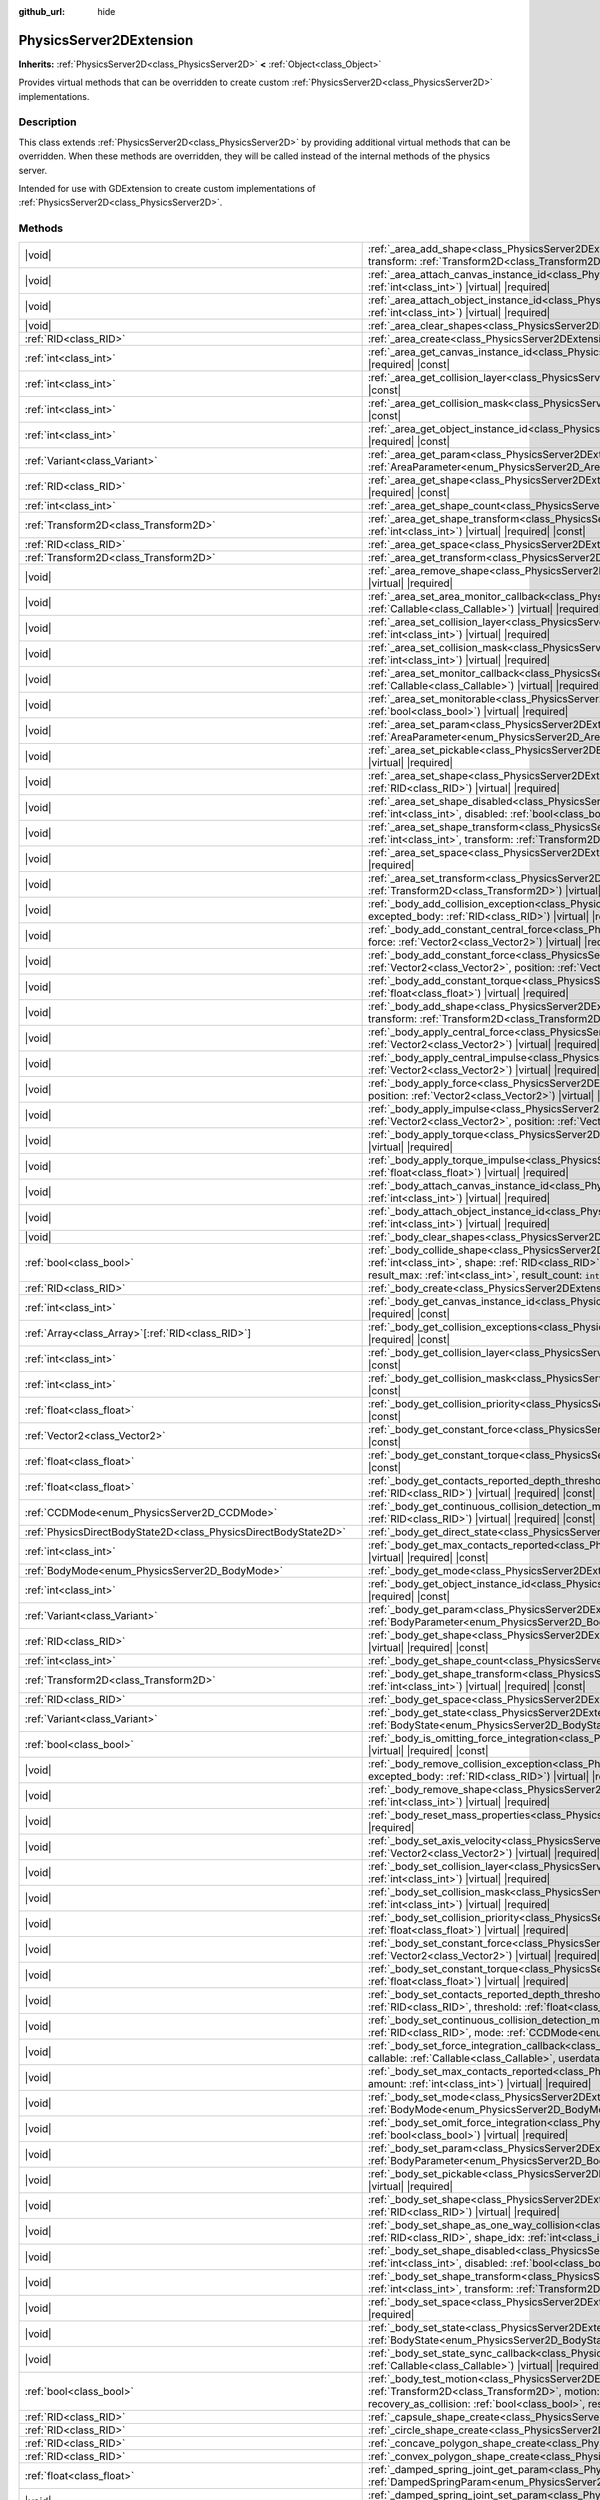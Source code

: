 :github_url: hide

.. DO NOT EDIT THIS FILE!!!
.. Generated automatically from Godot engine sources.
.. Generator: https://github.com/godotengine/godot/tree/master/doc/tools/make_rst.py.
.. XML source: https://github.com/godotengine/godot/tree/master/doc/classes/PhysicsServer2DExtension.xml.

.. _class_PhysicsServer2DExtension:

PhysicsServer2DExtension
========================

**Inherits:** :ref:`PhysicsServer2D<class_PhysicsServer2D>` **<** :ref:`Object<class_Object>`

Provides virtual methods that can be overridden to create custom :ref:`PhysicsServer2D<class_PhysicsServer2D>` implementations.

.. rst-class:: classref-introduction-group

Description
-----------

This class extends :ref:`PhysicsServer2D<class_PhysicsServer2D>` by providing additional virtual methods that can be overridden. When these methods are overridden, they will be called instead of the internal methods of the physics server.

Intended for use with GDExtension to create custom implementations of :ref:`PhysicsServer2D<class_PhysicsServer2D>`.

.. rst-class:: classref-reftable-group

Methods
-------

.. table::
   :widths: auto

   +-------------------------------------------------------------------+--------------------------------------------------------------------------------------------------------------------------------------------------------------------------------------------------------------------------------------------------------------------------------------------------------------------------------------------------------------------------------------------------------------------------------------------------------------+
   | |void|                                                            | :ref:`_area_add_shape<class_PhysicsServer2DExtension_private_method__area_add_shape>`\ (\ area\: :ref:`RID<class_RID>`, shape\: :ref:`RID<class_RID>`, transform\: :ref:`Transform2D<class_Transform2D>`, disabled\: :ref:`bool<class_bool>`\ ) |virtual| |required|                                                                                                                                                                                         |
   +-------------------------------------------------------------------+--------------------------------------------------------------------------------------------------------------------------------------------------------------------------------------------------------------------------------------------------------------------------------------------------------------------------------------------------------------------------------------------------------------------------------------------------------------+
   | |void|                                                            | :ref:`_area_attach_canvas_instance_id<class_PhysicsServer2DExtension_private_method__area_attach_canvas_instance_id>`\ (\ area\: :ref:`RID<class_RID>`, id\: :ref:`int<class_int>`\ ) |virtual| |required|                                                                                                                                                                                                                                                   |
   +-------------------------------------------------------------------+--------------------------------------------------------------------------------------------------------------------------------------------------------------------------------------------------------------------------------------------------------------------------------------------------------------------------------------------------------------------------------------------------------------------------------------------------------------+
   | |void|                                                            | :ref:`_area_attach_object_instance_id<class_PhysicsServer2DExtension_private_method__area_attach_object_instance_id>`\ (\ area\: :ref:`RID<class_RID>`, id\: :ref:`int<class_int>`\ ) |virtual| |required|                                                                                                                                                                                                                                                   |
   +-------------------------------------------------------------------+--------------------------------------------------------------------------------------------------------------------------------------------------------------------------------------------------------------------------------------------------------------------------------------------------------------------------------------------------------------------------------------------------------------------------------------------------------------+
   | |void|                                                            | :ref:`_area_clear_shapes<class_PhysicsServer2DExtension_private_method__area_clear_shapes>`\ (\ area\: :ref:`RID<class_RID>`\ ) |virtual| |required|                                                                                                                                                                                                                                                                                                         |
   +-------------------------------------------------------------------+--------------------------------------------------------------------------------------------------------------------------------------------------------------------------------------------------------------------------------------------------------------------------------------------------------------------------------------------------------------------------------------------------------------------------------------------------------------+
   | :ref:`RID<class_RID>`                                             | :ref:`_area_create<class_PhysicsServer2DExtension_private_method__area_create>`\ (\ ) |virtual| |required|                                                                                                                                                                                                                                                                                                                                                   |
   +-------------------------------------------------------------------+--------------------------------------------------------------------------------------------------------------------------------------------------------------------------------------------------------------------------------------------------------------------------------------------------------------------------------------------------------------------------------------------------------------------------------------------------------------+
   | :ref:`int<class_int>`                                             | :ref:`_area_get_canvas_instance_id<class_PhysicsServer2DExtension_private_method__area_get_canvas_instance_id>`\ (\ area\: :ref:`RID<class_RID>`\ ) |virtual| |required| |const|                                                                                                                                                                                                                                                                             |
   +-------------------------------------------------------------------+--------------------------------------------------------------------------------------------------------------------------------------------------------------------------------------------------------------------------------------------------------------------------------------------------------------------------------------------------------------------------------------------------------------------------------------------------------------+
   | :ref:`int<class_int>`                                             | :ref:`_area_get_collision_layer<class_PhysicsServer2DExtension_private_method__area_get_collision_layer>`\ (\ area\: :ref:`RID<class_RID>`\ ) |virtual| |required| |const|                                                                                                                                                                                                                                                                                   |
   +-------------------------------------------------------------------+--------------------------------------------------------------------------------------------------------------------------------------------------------------------------------------------------------------------------------------------------------------------------------------------------------------------------------------------------------------------------------------------------------------------------------------------------------------+
   | :ref:`int<class_int>`                                             | :ref:`_area_get_collision_mask<class_PhysicsServer2DExtension_private_method__area_get_collision_mask>`\ (\ area\: :ref:`RID<class_RID>`\ ) |virtual| |required| |const|                                                                                                                                                                                                                                                                                     |
   +-------------------------------------------------------------------+--------------------------------------------------------------------------------------------------------------------------------------------------------------------------------------------------------------------------------------------------------------------------------------------------------------------------------------------------------------------------------------------------------------------------------------------------------------+
   | :ref:`int<class_int>`                                             | :ref:`_area_get_object_instance_id<class_PhysicsServer2DExtension_private_method__area_get_object_instance_id>`\ (\ area\: :ref:`RID<class_RID>`\ ) |virtual| |required| |const|                                                                                                                                                                                                                                                                             |
   +-------------------------------------------------------------------+--------------------------------------------------------------------------------------------------------------------------------------------------------------------------------------------------------------------------------------------------------------------------------------------------------------------------------------------------------------------------------------------------------------------------------------------------------------+
   | :ref:`Variant<class_Variant>`                                     | :ref:`_area_get_param<class_PhysicsServer2DExtension_private_method__area_get_param>`\ (\ area\: :ref:`RID<class_RID>`, param\: :ref:`AreaParameter<enum_PhysicsServer2D_AreaParameter>`\ ) |virtual| |required| |const|                                                                                                                                                                                                                                     |
   +-------------------------------------------------------------------+--------------------------------------------------------------------------------------------------------------------------------------------------------------------------------------------------------------------------------------------------------------------------------------------------------------------------------------------------------------------------------------------------------------------------------------------------------------+
   | :ref:`RID<class_RID>`                                             | :ref:`_area_get_shape<class_PhysicsServer2DExtension_private_method__area_get_shape>`\ (\ area\: :ref:`RID<class_RID>`, shape_idx\: :ref:`int<class_int>`\ ) |virtual| |required| |const|                                                                                                                                                                                                                                                                    |
   +-------------------------------------------------------------------+--------------------------------------------------------------------------------------------------------------------------------------------------------------------------------------------------------------------------------------------------------------------------------------------------------------------------------------------------------------------------------------------------------------------------------------------------------------+
   | :ref:`int<class_int>`                                             | :ref:`_area_get_shape_count<class_PhysicsServer2DExtension_private_method__area_get_shape_count>`\ (\ area\: :ref:`RID<class_RID>`\ ) |virtual| |required| |const|                                                                                                                                                                                                                                                                                           |
   +-------------------------------------------------------------------+--------------------------------------------------------------------------------------------------------------------------------------------------------------------------------------------------------------------------------------------------------------------------------------------------------------------------------------------------------------------------------------------------------------------------------------------------------------+
   | :ref:`Transform2D<class_Transform2D>`                             | :ref:`_area_get_shape_transform<class_PhysicsServer2DExtension_private_method__area_get_shape_transform>`\ (\ area\: :ref:`RID<class_RID>`, shape_idx\: :ref:`int<class_int>`\ ) |virtual| |required| |const|                                                                                                                                                                                                                                                |
   +-------------------------------------------------------------------+--------------------------------------------------------------------------------------------------------------------------------------------------------------------------------------------------------------------------------------------------------------------------------------------------------------------------------------------------------------------------------------------------------------------------------------------------------------+
   | :ref:`RID<class_RID>`                                             | :ref:`_area_get_space<class_PhysicsServer2DExtension_private_method__area_get_space>`\ (\ area\: :ref:`RID<class_RID>`\ ) |virtual| |required| |const|                                                                                                                                                                                                                                                                                                       |
   +-------------------------------------------------------------------+--------------------------------------------------------------------------------------------------------------------------------------------------------------------------------------------------------------------------------------------------------------------------------------------------------------------------------------------------------------------------------------------------------------------------------------------------------------+
   | :ref:`Transform2D<class_Transform2D>`                             | :ref:`_area_get_transform<class_PhysicsServer2DExtension_private_method__area_get_transform>`\ (\ area\: :ref:`RID<class_RID>`\ ) |virtual| |required| |const|                                                                                                                                                                                                                                                                                               |
   +-------------------------------------------------------------------+--------------------------------------------------------------------------------------------------------------------------------------------------------------------------------------------------------------------------------------------------------------------------------------------------------------------------------------------------------------------------------------------------------------------------------------------------------------+
   | |void|                                                            | :ref:`_area_remove_shape<class_PhysicsServer2DExtension_private_method__area_remove_shape>`\ (\ area\: :ref:`RID<class_RID>`, shape_idx\: :ref:`int<class_int>`\ ) |virtual| |required|                                                                                                                                                                                                                                                                      |
   +-------------------------------------------------------------------+--------------------------------------------------------------------------------------------------------------------------------------------------------------------------------------------------------------------------------------------------------------------------------------------------------------------------------------------------------------------------------------------------------------------------------------------------------------+
   | |void|                                                            | :ref:`_area_set_area_monitor_callback<class_PhysicsServer2DExtension_private_method__area_set_area_monitor_callback>`\ (\ area\: :ref:`RID<class_RID>`, callback\: :ref:`Callable<class_Callable>`\ ) |virtual| |required|                                                                                                                                                                                                                                   |
   +-------------------------------------------------------------------+--------------------------------------------------------------------------------------------------------------------------------------------------------------------------------------------------------------------------------------------------------------------------------------------------------------------------------------------------------------------------------------------------------------------------------------------------------------+
   | |void|                                                            | :ref:`_area_set_collision_layer<class_PhysicsServer2DExtension_private_method__area_set_collision_layer>`\ (\ area\: :ref:`RID<class_RID>`, layer\: :ref:`int<class_int>`\ ) |virtual| |required|                                                                                                                                                                                                                                                            |
   +-------------------------------------------------------------------+--------------------------------------------------------------------------------------------------------------------------------------------------------------------------------------------------------------------------------------------------------------------------------------------------------------------------------------------------------------------------------------------------------------------------------------------------------------+
   | |void|                                                            | :ref:`_area_set_collision_mask<class_PhysicsServer2DExtension_private_method__area_set_collision_mask>`\ (\ area\: :ref:`RID<class_RID>`, mask\: :ref:`int<class_int>`\ ) |virtual| |required|                                                                                                                                                                                                                                                               |
   +-------------------------------------------------------------------+--------------------------------------------------------------------------------------------------------------------------------------------------------------------------------------------------------------------------------------------------------------------------------------------------------------------------------------------------------------------------------------------------------------------------------------------------------------+
   | |void|                                                            | :ref:`_area_set_monitor_callback<class_PhysicsServer2DExtension_private_method__area_set_monitor_callback>`\ (\ area\: :ref:`RID<class_RID>`, callback\: :ref:`Callable<class_Callable>`\ ) |virtual| |required|                                                                                                                                                                                                                                             |
   +-------------------------------------------------------------------+--------------------------------------------------------------------------------------------------------------------------------------------------------------------------------------------------------------------------------------------------------------------------------------------------------------------------------------------------------------------------------------------------------------------------------------------------------------+
   | |void|                                                            | :ref:`_area_set_monitorable<class_PhysicsServer2DExtension_private_method__area_set_monitorable>`\ (\ area\: :ref:`RID<class_RID>`, monitorable\: :ref:`bool<class_bool>`\ ) |virtual| |required|                                                                                                                                                                                                                                                            |
   +-------------------------------------------------------------------+--------------------------------------------------------------------------------------------------------------------------------------------------------------------------------------------------------------------------------------------------------------------------------------------------------------------------------------------------------------------------------------------------------------------------------------------------------------+
   | |void|                                                            | :ref:`_area_set_param<class_PhysicsServer2DExtension_private_method__area_set_param>`\ (\ area\: :ref:`RID<class_RID>`, param\: :ref:`AreaParameter<enum_PhysicsServer2D_AreaParameter>`, value\: :ref:`Variant<class_Variant>`\ ) |virtual| |required|                                                                                                                                                                                                      |
   +-------------------------------------------------------------------+--------------------------------------------------------------------------------------------------------------------------------------------------------------------------------------------------------------------------------------------------------------------------------------------------------------------------------------------------------------------------------------------------------------------------------------------------------------+
   | |void|                                                            | :ref:`_area_set_pickable<class_PhysicsServer2DExtension_private_method__area_set_pickable>`\ (\ area\: :ref:`RID<class_RID>`, pickable\: :ref:`bool<class_bool>`\ ) |virtual| |required|                                                                                                                                                                                                                                                                     |
   +-------------------------------------------------------------------+--------------------------------------------------------------------------------------------------------------------------------------------------------------------------------------------------------------------------------------------------------------------------------------------------------------------------------------------------------------------------------------------------------------------------------------------------------------+
   | |void|                                                            | :ref:`_area_set_shape<class_PhysicsServer2DExtension_private_method__area_set_shape>`\ (\ area\: :ref:`RID<class_RID>`, shape_idx\: :ref:`int<class_int>`, shape\: :ref:`RID<class_RID>`\ ) |virtual| |required|                                                                                                                                                                                                                                             |
   +-------------------------------------------------------------------+--------------------------------------------------------------------------------------------------------------------------------------------------------------------------------------------------------------------------------------------------------------------------------------------------------------------------------------------------------------------------------------------------------------------------------------------------------------+
   | |void|                                                            | :ref:`_area_set_shape_disabled<class_PhysicsServer2DExtension_private_method__area_set_shape_disabled>`\ (\ area\: :ref:`RID<class_RID>`, shape_idx\: :ref:`int<class_int>`, disabled\: :ref:`bool<class_bool>`\ ) |virtual| |required|                                                                                                                                                                                                                      |
   +-------------------------------------------------------------------+--------------------------------------------------------------------------------------------------------------------------------------------------------------------------------------------------------------------------------------------------------------------------------------------------------------------------------------------------------------------------------------------------------------------------------------------------------------+
   | |void|                                                            | :ref:`_area_set_shape_transform<class_PhysicsServer2DExtension_private_method__area_set_shape_transform>`\ (\ area\: :ref:`RID<class_RID>`, shape_idx\: :ref:`int<class_int>`, transform\: :ref:`Transform2D<class_Transform2D>`\ ) |virtual| |required|                                                                                                                                                                                                     |
   +-------------------------------------------------------------------+--------------------------------------------------------------------------------------------------------------------------------------------------------------------------------------------------------------------------------------------------------------------------------------------------------------------------------------------------------------------------------------------------------------------------------------------------------------+
   | |void|                                                            | :ref:`_area_set_space<class_PhysicsServer2DExtension_private_method__area_set_space>`\ (\ area\: :ref:`RID<class_RID>`, space\: :ref:`RID<class_RID>`\ ) |virtual| |required|                                                                                                                                                                                                                                                                                |
   +-------------------------------------------------------------------+--------------------------------------------------------------------------------------------------------------------------------------------------------------------------------------------------------------------------------------------------------------------------------------------------------------------------------------------------------------------------------------------------------------------------------------------------------------+
   | |void|                                                            | :ref:`_area_set_transform<class_PhysicsServer2DExtension_private_method__area_set_transform>`\ (\ area\: :ref:`RID<class_RID>`, transform\: :ref:`Transform2D<class_Transform2D>`\ ) |virtual| |required|                                                                                                                                                                                                                                                    |
   +-------------------------------------------------------------------+--------------------------------------------------------------------------------------------------------------------------------------------------------------------------------------------------------------------------------------------------------------------------------------------------------------------------------------------------------------------------------------------------------------------------------------------------------------+
   | |void|                                                            | :ref:`_body_add_collision_exception<class_PhysicsServer2DExtension_private_method__body_add_collision_exception>`\ (\ body\: :ref:`RID<class_RID>`, excepted_body\: :ref:`RID<class_RID>`\ ) |virtual| |required|                                                                                                                                                                                                                                            |
   +-------------------------------------------------------------------+--------------------------------------------------------------------------------------------------------------------------------------------------------------------------------------------------------------------------------------------------------------------------------------------------------------------------------------------------------------------------------------------------------------------------------------------------------------+
   | |void|                                                            | :ref:`_body_add_constant_central_force<class_PhysicsServer2DExtension_private_method__body_add_constant_central_force>`\ (\ body\: :ref:`RID<class_RID>`, force\: :ref:`Vector2<class_Vector2>`\ ) |virtual| |required|                                                                                                                                                                                                                                      |
   +-------------------------------------------------------------------+--------------------------------------------------------------------------------------------------------------------------------------------------------------------------------------------------------------------------------------------------------------------------------------------------------------------------------------------------------------------------------------------------------------------------------------------------------------+
   | |void|                                                            | :ref:`_body_add_constant_force<class_PhysicsServer2DExtension_private_method__body_add_constant_force>`\ (\ body\: :ref:`RID<class_RID>`, force\: :ref:`Vector2<class_Vector2>`, position\: :ref:`Vector2<class_Vector2>`\ ) |virtual| |required|                                                                                                                                                                                                            |
   +-------------------------------------------------------------------+--------------------------------------------------------------------------------------------------------------------------------------------------------------------------------------------------------------------------------------------------------------------------------------------------------------------------------------------------------------------------------------------------------------------------------------------------------------+
   | |void|                                                            | :ref:`_body_add_constant_torque<class_PhysicsServer2DExtension_private_method__body_add_constant_torque>`\ (\ body\: :ref:`RID<class_RID>`, torque\: :ref:`float<class_float>`\ ) |virtual| |required|                                                                                                                                                                                                                                                       |
   +-------------------------------------------------------------------+--------------------------------------------------------------------------------------------------------------------------------------------------------------------------------------------------------------------------------------------------------------------------------------------------------------------------------------------------------------------------------------------------------------------------------------------------------------+
   | |void|                                                            | :ref:`_body_add_shape<class_PhysicsServer2DExtension_private_method__body_add_shape>`\ (\ body\: :ref:`RID<class_RID>`, shape\: :ref:`RID<class_RID>`, transform\: :ref:`Transform2D<class_Transform2D>`, disabled\: :ref:`bool<class_bool>`\ ) |virtual| |required|                                                                                                                                                                                         |
   +-------------------------------------------------------------------+--------------------------------------------------------------------------------------------------------------------------------------------------------------------------------------------------------------------------------------------------------------------------------------------------------------------------------------------------------------------------------------------------------------------------------------------------------------+
   | |void|                                                            | :ref:`_body_apply_central_force<class_PhysicsServer2DExtension_private_method__body_apply_central_force>`\ (\ body\: :ref:`RID<class_RID>`, force\: :ref:`Vector2<class_Vector2>`\ ) |virtual| |required|                                                                                                                                                                                                                                                    |
   +-------------------------------------------------------------------+--------------------------------------------------------------------------------------------------------------------------------------------------------------------------------------------------------------------------------------------------------------------------------------------------------------------------------------------------------------------------------------------------------------------------------------------------------------+
   | |void|                                                            | :ref:`_body_apply_central_impulse<class_PhysicsServer2DExtension_private_method__body_apply_central_impulse>`\ (\ body\: :ref:`RID<class_RID>`, impulse\: :ref:`Vector2<class_Vector2>`\ ) |virtual| |required|                                                                                                                                                                                                                                              |
   +-------------------------------------------------------------------+--------------------------------------------------------------------------------------------------------------------------------------------------------------------------------------------------------------------------------------------------------------------------------------------------------------------------------------------------------------------------------------------------------------------------------------------------------------+
   | |void|                                                            | :ref:`_body_apply_force<class_PhysicsServer2DExtension_private_method__body_apply_force>`\ (\ body\: :ref:`RID<class_RID>`, force\: :ref:`Vector2<class_Vector2>`, position\: :ref:`Vector2<class_Vector2>`\ ) |virtual| |required|                                                                                                                                                                                                                          |
   +-------------------------------------------------------------------+--------------------------------------------------------------------------------------------------------------------------------------------------------------------------------------------------------------------------------------------------------------------------------------------------------------------------------------------------------------------------------------------------------------------------------------------------------------+
   | |void|                                                            | :ref:`_body_apply_impulse<class_PhysicsServer2DExtension_private_method__body_apply_impulse>`\ (\ body\: :ref:`RID<class_RID>`, impulse\: :ref:`Vector2<class_Vector2>`, position\: :ref:`Vector2<class_Vector2>`\ ) |virtual| |required|                                                                                                                                                                                                                    |
   +-------------------------------------------------------------------+--------------------------------------------------------------------------------------------------------------------------------------------------------------------------------------------------------------------------------------------------------------------------------------------------------------------------------------------------------------------------------------------------------------------------------------------------------------+
   | |void|                                                            | :ref:`_body_apply_torque<class_PhysicsServer2DExtension_private_method__body_apply_torque>`\ (\ body\: :ref:`RID<class_RID>`, torque\: :ref:`float<class_float>`\ ) |virtual| |required|                                                                                                                                                                                                                                                                     |
   +-------------------------------------------------------------------+--------------------------------------------------------------------------------------------------------------------------------------------------------------------------------------------------------------------------------------------------------------------------------------------------------------------------------------------------------------------------------------------------------------------------------------------------------------+
   | |void|                                                            | :ref:`_body_apply_torque_impulse<class_PhysicsServer2DExtension_private_method__body_apply_torque_impulse>`\ (\ body\: :ref:`RID<class_RID>`, impulse\: :ref:`float<class_float>`\ ) |virtual| |required|                                                                                                                                                                                                                                                    |
   +-------------------------------------------------------------------+--------------------------------------------------------------------------------------------------------------------------------------------------------------------------------------------------------------------------------------------------------------------------------------------------------------------------------------------------------------------------------------------------------------------------------------------------------------+
   | |void|                                                            | :ref:`_body_attach_canvas_instance_id<class_PhysicsServer2DExtension_private_method__body_attach_canvas_instance_id>`\ (\ body\: :ref:`RID<class_RID>`, id\: :ref:`int<class_int>`\ ) |virtual| |required|                                                                                                                                                                                                                                                   |
   +-------------------------------------------------------------------+--------------------------------------------------------------------------------------------------------------------------------------------------------------------------------------------------------------------------------------------------------------------------------------------------------------------------------------------------------------------------------------------------------------------------------------------------------------+
   | |void|                                                            | :ref:`_body_attach_object_instance_id<class_PhysicsServer2DExtension_private_method__body_attach_object_instance_id>`\ (\ body\: :ref:`RID<class_RID>`, id\: :ref:`int<class_int>`\ ) |virtual| |required|                                                                                                                                                                                                                                                   |
   +-------------------------------------------------------------------+--------------------------------------------------------------------------------------------------------------------------------------------------------------------------------------------------------------------------------------------------------------------------------------------------------------------------------------------------------------------------------------------------------------------------------------------------------------+
   | |void|                                                            | :ref:`_body_clear_shapes<class_PhysicsServer2DExtension_private_method__body_clear_shapes>`\ (\ body\: :ref:`RID<class_RID>`\ ) |virtual| |required|                                                                                                                                                                                                                                                                                                         |
   +-------------------------------------------------------------------+--------------------------------------------------------------------------------------------------------------------------------------------------------------------------------------------------------------------------------------------------------------------------------------------------------------------------------------------------------------------------------------------------------------------------------------------------------------+
   | :ref:`bool<class_bool>`                                           | :ref:`_body_collide_shape<class_PhysicsServer2DExtension_private_method__body_collide_shape>`\ (\ body\: :ref:`RID<class_RID>`, body_shape\: :ref:`int<class_int>`, shape\: :ref:`RID<class_RID>`, shape_xform\: :ref:`Transform2D<class_Transform2D>`, motion\: :ref:`Vector2<class_Vector2>`, results\: ``void*``, result_max\: :ref:`int<class_int>`, result_count\: ``int32_t*``\ ) |virtual| |required|                                                 |
   +-------------------------------------------------------------------+--------------------------------------------------------------------------------------------------------------------------------------------------------------------------------------------------------------------------------------------------------------------------------------------------------------------------------------------------------------------------------------------------------------------------------------------------------------+
   | :ref:`RID<class_RID>`                                             | :ref:`_body_create<class_PhysicsServer2DExtension_private_method__body_create>`\ (\ ) |virtual| |required|                                                                                                                                                                                                                                                                                                                                                   |
   +-------------------------------------------------------------------+--------------------------------------------------------------------------------------------------------------------------------------------------------------------------------------------------------------------------------------------------------------------------------------------------------------------------------------------------------------------------------------------------------------------------------------------------------------+
   | :ref:`int<class_int>`                                             | :ref:`_body_get_canvas_instance_id<class_PhysicsServer2DExtension_private_method__body_get_canvas_instance_id>`\ (\ body\: :ref:`RID<class_RID>`\ ) |virtual| |required| |const|                                                                                                                                                                                                                                                                             |
   +-------------------------------------------------------------------+--------------------------------------------------------------------------------------------------------------------------------------------------------------------------------------------------------------------------------------------------------------------------------------------------------------------------------------------------------------------------------------------------------------------------------------------------------------+
   | :ref:`Array<class_Array>`\[:ref:`RID<class_RID>`\]                | :ref:`_body_get_collision_exceptions<class_PhysicsServer2DExtension_private_method__body_get_collision_exceptions>`\ (\ body\: :ref:`RID<class_RID>`\ ) |virtual| |required| |const|                                                                                                                                                                                                                                                                         |
   +-------------------------------------------------------------------+--------------------------------------------------------------------------------------------------------------------------------------------------------------------------------------------------------------------------------------------------------------------------------------------------------------------------------------------------------------------------------------------------------------------------------------------------------------+
   | :ref:`int<class_int>`                                             | :ref:`_body_get_collision_layer<class_PhysicsServer2DExtension_private_method__body_get_collision_layer>`\ (\ body\: :ref:`RID<class_RID>`\ ) |virtual| |required| |const|                                                                                                                                                                                                                                                                                   |
   +-------------------------------------------------------------------+--------------------------------------------------------------------------------------------------------------------------------------------------------------------------------------------------------------------------------------------------------------------------------------------------------------------------------------------------------------------------------------------------------------------------------------------------------------+
   | :ref:`int<class_int>`                                             | :ref:`_body_get_collision_mask<class_PhysicsServer2DExtension_private_method__body_get_collision_mask>`\ (\ body\: :ref:`RID<class_RID>`\ ) |virtual| |required| |const|                                                                                                                                                                                                                                                                                     |
   +-------------------------------------------------------------------+--------------------------------------------------------------------------------------------------------------------------------------------------------------------------------------------------------------------------------------------------------------------------------------------------------------------------------------------------------------------------------------------------------------------------------------------------------------+
   | :ref:`float<class_float>`                                         | :ref:`_body_get_collision_priority<class_PhysicsServer2DExtension_private_method__body_get_collision_priority>`\ (\ body\: :ref:`RID<class_RID>`\ ) |virtual| |required| |const|                                                                                                                                                                                                                                                                             |
   +-------------------------------------------------------------------+--------------------------------------------------------------------------------------------------------------------------------------------------------------------------------------------------------------------------------------------------------------------------------------------------------------------------------------------------------------------------------------------------------------------------------------------------------------+
   | :ref:`Vector2<class_Vector2>`                                     | :ref:`_body_get_constant_force<class_PhysicsServer2DExtension_private_method__body_get_constant_force>`\ (\ body\: :ref:`RID<class_RID>`\ ) |virtual| |required| |const|                                                                                                                                                                                                                                                                                     |
   +-------------------------------------------------------------------+--------------------------------------------------------------------------------------------------------------------------------------------------------------------------------------------------------------------------------------------------------------------------------------------------------------------------------------------------------------------------------------------------------------------------------------------------------------+
   | :ref:`float<class_float>`                                         | :ref:`_body_get_constant_torque<class_PhysicsServer2DExtension_private_method__body_get_constant_torque>`\ (\ body\: :ref:`RID<class_RID>`\ ) |virtual| |required| |const|                                                                                                                                                                                                                                                                                   |
   +-------------------------------------------------------------------+--------------------------------------------------------------------------------------------------------------------------------------------------------------------------------------------------------------------------------------------------------------------------------------------------------------------------------------------------------------------------------------------------------------------------------------------------------------+
   | :ref:`float<class_float>`                                         | :ref:`_body_get_contacts_reported_depth_threshold<class_PhysicsServer2DExtension_private_method__body_get_contacts_reported_depth_threshold>`\ (\ body\: :ref:`RID<class_RID>`\ ) |virtual| |required| |const|                                                                                                                                                                                                                                               |
   +-------------------------------------------------------------------+--------------------------------------------------------------------------------------------------------------------------------------------------------------------------------------------------------------------------------------------------------------------------------------------------------------------------------------------------------------------------------------------------------------------------------------------------------------+
   | :ref:`CCDMode<enum_PhysicsServer2D_CCDMode>`                      | :ref:`_body_get_continuous_collision_detection_mode<class_PhysicsServer2DExtension_private_method__body_get_continuous_collision_detection_mode>`\ (\ body\: :ref:`RID<class_RID>`\ ) |virtual| |required| |const|                                                                                                                                                                                                                                           |
   +-------------------------------------------------------------------+--------------------------------------------------------------------------------------------------------------------------------------------------------------------------------------------------------------------------------------------------------------------------------------------------------------------------------------------------------------------------------------------------------------------------------------------------------------+
   | :ref:`PhysicsDirectBodyState2D<class_PhysicsDirectBodyState2D>`   | :ref:`_body_get_direct_state<class_PhysicsServer2DExtension_private_method__body_get_direct_state>`\ (\ body\: :ref:`RID<class_RID>`\ ) |virtual| |required|                                                                                                                                                                                                                                                                                                 |
   +-------------------------------------------------------------------+--------------------------------------------------------------------------------------------------------------------------------------------------------------------------------------------------------------------------------------------------------------------------------------------------------------------------------------------------------------------------------------------------------------------------------------------------------------+
   | :ref:`int<class_int>`                                             | :ref:`_body_get_max_contacts_reported<class_PhysicsServer2DExtension_private_method__body_get_max_contacts_reported>`\ (\ body\: :ref:`RID<class_RID>`\ ) |virtual| |required| |const|                                                                                                                                                                                                                                                                       |
   +-------------------------------------------------------------------+--------------------------------------------------------------------------------------------------------------------------------------------------------------------------------------------------------------------------------------------------------------------------------------------------------------------------------------------------------------------------------------------------------------------------------------------------------------+
   | :ref:`BodyMode<enum_PhysicsServer2D_BodyMode>`                    | :ref:`_body_get_mode<class_PhysicsServer2DExtension_private_method__body_get_mode>`\ (\ body\: :ref:`RID<class_RID>`\ ) |virtual| |required| |const|                                                                                                                                                                                                                                                                                                         |
   +-------------------------------------------------------------------+--------------------------------------------------------------------------------------------------------------------------------------------------------------------------------------------------------------------------------------------------------------------------------------------------------------------------------------------------------------------------------------------------------------------------------------------------------------+
   | :ref:`int<class_int>`                                             | :ref:`_body_get_object_instance_id<class_PhysicsServer2DExtension_private_method__body_get_object_instance_id>`\ (\ body\: :ref:`RID<class_RID>`\ ) |virtual| |required| |const|                                                                                                                                                                                                                                                                             |
   +-------------------------------------------------------------------+--------------------------------------------------------------------------------------------------------------------------------------------------------------------------------------------------------------------------------------------------------------------------------------------------------------------------------------------------------------------------------------------------------------------------------------------------------------+
   | :ref:`Variant<class_Variant>`                                     | :ref:`_body_get_param<class_PhysicsServer2DExtension_private_method__body_get_param>`\ (\ body\: :ref:`RID<class_RID>`, param\: :ref:`BodyParameter<enum_PhysicsServer2D_BodyParameter>`\ ) |virtual| |required| |const|                                                                                                                                                                                                                                     |
   +-------------------------------------------------------------------+--------------------------------------------------------------------------------------------------------------------------------------------------------------------------------------------------------------------------------------------------------------------------------------------------------------------------------------------------------------------------------------------------------------------------------------------------------------+
   | :ref:`RID<class_RID>`                                             | :ref:`_body_get_shape<class_PhysicsServer2DExtension_private_method__body_get_shape>`\ (\ body\: :ref:`RID<class_RID>`, shape_idx\: :ref:`int<class_int>`\ ) |virtual| |required| |const|                                                                                                                                                                                                                                                                    |
   +-------------------------------------------------------------------+--------------------------------------------------------------------------------------------------------------------------------------------------------------------------------------------------------------------------------------------------------------------------------------------------------------------------------------------------------------------------------------------------------------------------------------------------------------+
   | :ref:`int<class_int>`                                             | :ref:`_body_get_shape_count<class_PhysicsServer2DExtension_private_method__body_get_shape_count>`\ (\ body\: :ref:`RID<class_RID>`\ ) |virtual| |required| |const|                                                                                                                                                                                                                                                                                           |
   +-------------------------------------------------------------------+--------------------------------------------------------------------------------------------------------------------------------------------------------------------------------------------------------------------------------------------------------------------------------------------------------------------------------------------------------------------------------------------------------------------------------------------------------------+
   | :ref:`Transform2D<class_Transform2D>`                             | :ref:`_body_get_shape_transform<class_PhysicsServer2DExtension_private_method__body_get_shape_transform>`\ (\ body\: :ref:`RID<class_RID>`, shape_idx\: :ref:`int<class_int>`\ ) |virtual| |required| |const|                                                                                                                                                                                                                                                |
   +-------------------------------------------------------------------+--------------------------------------------------------------------------------------------------------------------------------------------------------------------------------------------------------------------------------------------------------------------------------------------------------------------------------------------------------------------------------------------------------------------------------------------------------------+
   | :ref:`RID<class_RID>`                                             | :ref:`_body_get_space<class_PhysicsServer2DExtension_private_method__body_get_space>`\ (\ body\: :ref:`RID<class_RID>`\ ) |virtual| |required| |const|                                                                                                                                                                                                                                                                                                       |
   +-------------------------------------------------------------------+--------------------------------------------------------------------------------------------------------------------------------------------------------------------------------------------------------------------------------------------------------------------------------------------------------------------------------------------------------------------------------------------------------------------------------------------------------------+
   | :ref:`Variant<class_Variant>`                                     | :ref:`_body_get_state<class_PhysicsServer2DExtension_private_method__body_get_state>`\ (\ body\: :ref:`RID<class_RID>`, state\: :ref:`BodyState<enum_PhysicsServer2D_BodyState>`\ ) |virtual| |required| |const|                                                                                                                                                                                                                                             |
   +-------------------------------------------------------------------+--------------------------------------------------------------------------------------------------------------------------------------------------------------------------------------------------------------------------------------------------------------------------------------------------------------------------------------------------------------------------------------------------------------------------------------------------------------+
   | :ref:`bool<class_bool>`                                           | :ref:`_body_is_omitting_force_integration<class_PhysicsServer2DExtension_private_method__body_is_omitting_force_integration>`\ (\ body\: :ref:`RID<class_RID>`\ ) |virtual| |required| |const|                                                                                                                                                                                                                                                               |
   +-------------------------------------------------------------------+--------------------------------------------------------------------------------------------------------------------------------------------------------------------------------------------------------------------------------------------------------------------------------------------------------------------------------------------------------------------------------------------------------------------------------------------------------------+
   | |void|                                                            | :ref:`_body_remove_collision_exception<class_PhysicsServer2DExtension_private_method__body_remove_collision_exception>`\ (\ body\: :ref:`RID<class_RID>`, excepted_body\: :ref:`RID<class_RID>`\ ) |virtual| |required|                                                                                                                                                                                                                                      |
   +-------------------------------------------------------------------+--------------------------------------------------------------------------------------------------------------------------------------------------------------------------------------------------------------------------------------------------------------------------------------------------------------------------------------------------------------------------------------------------------------------------------------------------------------+
   | |void|                                                            | :ref:`_body_remove_shape<class_PhysicsServer2DExtension_private_method__body_remove_shape>`\ (\ body\: :ref:`RID<class_RID>`, shape_idx\: :ref:`int<class_int>`\ ) |virtual| |required|                                                                                                                                                                                                                                                                      |
   +-------------------------------------------------------------------+--------------------------------------------------------------------------------------------------------------------------------------------------------------------------------------------------------------------------------------------------------------------------------------------------------------------------------------------------------------------------------------------------------------------------------------------------------------+
   | |void|                                                            | :ref:`_body_reset_mass_properties<class_PhysicsServer2DExtension_private_method__body_reset_mass_properties>`\ (\ body\: :ref:`RID<class_RID>`\ ) |virtual| |required|                                                                                                                                                                                                                                                                                       |
   +-------------------------------------------------------------------+--------------------------------------------------------------------------------------------------------------------------------------------------------------------------------------------------------------------------------------------------------------------------------------------------------------------------------------------------------------------------------------------------------------------------------------------------------------+
   | |void|                                                            | :ref:`_body_set_axis_velocity<class_PhysicsServer2DExtension_private_method__body_set_axis_velocity>`\ (\ body\: :ref:`RID<class_RID>`, axis_velocity\: :ref:`Vector2<class_Vector2>`\ ) |virtual| |required|                                                                                                                                                                                                                                                |
   +-------------------------------------------------------------------+--------------------------------------------------------------------------------------------------------------------------------------------------------------------------------------------------------------------------------------------------------------------------------------------------------------------------------------------------------------------------------------------------------------------------------------------------------------+
   | |void|                                                            | :ref:`_body_set_collision_layer<class_PhysicsServer2DExtension_private_method__body_set_collision_layer>`\ (\ body\: :ref:`RID<class_RID>`, layer\: :ref:`int<class_int>`\ ) |virtual| |required|                                                                                                                                                                                                                                                            |
   +-------------------------------------------------------------------+--------------------------------------------------------------------------------------------------------------------------------------------------------------------------------------------------------------------------------------------------------------------------------------------------------------------------------------------------------------------------------------------------------------------------------------------------------------+
   | |void|                                                            | :ref:`_body_set_collision_mask<class_PhysicsServer2DExtension_private_method__body_set_collision_mask>`\ (\ body\: :ref:`RID<class_RID>`, mask\: :ref:`int<class_int>`\ ) |virtual| |required|                                                                                                                                                                                                                                                               |
   +-------------------------------------------------------------------+--------------------------------------------------------------------------------------------------------------------------------------------------------------------------------------------------------------------------------------------------------------------------------------------------------------------------------------------------------------------------------------------------------------------------------------------------------------+
   | |void|                                                            | :ref:`_body_set_collision_priority<class_PhysicsServer2DExtension_private_method__body_set_collision_priority>`\ (\ body\: :ref:`RID<class_RID>`, priority\: :ref:`float<class_float>`\ ) |virtual| |required|                                                                                                                                                                                                                                               |
   +-------------------------------------------------------------------+--------------------------------------------------------------------------------------------------------------------------------------------------------------------------------------------------------------------------------------------------------------------------------------------------------------------------------------------------------------------------------------------------------------------------------------------------------------+
   | |void|                                                            | :ref:`_body_set_constant_force<class_PhysicsServer2DExtension_private_method__body_set_constant_force>`\ (\ body\: :ref:`RID<class_RID>`, force\: :ref:`Vector2<class_Vector2>`\ ) |virtual| |required|                                                                                                                                                                                                                                                      |
   +-------------------------------------------------------------------+--------------------------------------------------------------------------------------------------------------------------------------------------------------------------------------------------------------------------------------------------------------------------------------------------------------------------------------------------------------------------------------------------------------------------------------------------------------+
   | |void|                                                            | :ref:`_body_set_constant_torque<class_PhysicsServer2DExtension_private_method__body_set_constant_torque>`\ (\ body\: :ref:`RID<class_RID>`, torque\: :ref:`float<class_float>`\ ) |virtual| |required|                                                                                                                                                                                                                                                       |
   +-------------------------------------------------------------------+--------------------------------------------------------------------------------------------------------------------------------------------------------------------------------------------------------------------------------------------------------------------------------------------------------------------------------------------------------------------------------------------------------------------------------------------------------------+
   | |void|                                                            | :ref:`_body_set_contacts_reported_depth_threshold<class_PhysicsServer2DExtension_private_method__body_set_contacts_reported_depth_threshold>`\ (\ body\: :ref:`RID<class_RID>`, threshold\: :ref:`float<class_float>`\ ) |virtual| |required|                                                                                                                                                                                                                |
   +-------------------------------------------------------------------+--------------------------------------------------------------------------------------------------------------------------------------------------------------------------------------------------------------------------------------------------------------------------------------------------------------------------------------------------------------------------------------------------------------------------------------------------------------+
   | |void|                                                            | :ref:`_body_set_continuous_collision_detection_mode<class_PhysicsServer2DExtension_private_method__body_set_continuous_collision_detection_mode>`\ (\ body\: :ref:`RID<class_RID>`, mode\: :ref:`CCDMode<enum_PhysicsServer2D_CCDMode>`\ ) |virtual| |required|                                                                                                                                                                                              |
   +-------------------------------------------------------------------+--------------------------------------------------------------------------------------------------------------------------------------------------------------------------------------------------------------------------------------------------------------------------------------------------------------------------------------------------------------------------------------------------------------------------------------------------------------+
   | |void|                                                            | :ref:`_body_set_force_integration_callback<class_PhysicsServer2DExtension_private_method__body_set_force_integration_callback>`\ (\ body\: :ref:`RID<class_RID>`, callable\: :ref:`Callable<class_Callable>`, userdata\: :ref:`Variant<class_Variant>`\ ) |virtual| |required|                                                                                                                                                                               |
   +-------------------------------------------------------------------+--------------------------------------------------------------------------------------------------------------------------------------------------------------------------------------------------------------------------------------------------------------------------------------------------------------------------------------------------------------------------------------------------------------------------------------------------------------+
   | |void|                                                            | :ref:`_body_set_max_contacts_reported<class_PhysicsServer2DExtension_private_method__body_set_max_contacts_reported>`\ (\ body\: :ref:`RID<class_RID>`, amount\: :ref:`int<class_int>`\ ) |virtual| |required|                                                                                                                                                                                                                                               |
   +-------------------------------------------------------------------+--------------------------------------------------------------------------------------------------------------------------------------------------------------------------------------------------------------------------------------------------------------------------------------------------------------------------------------------------------------------------------------------------------------------------------------------------------------+
   | |void|                                                            | :ref:`_body_set_mode<class_PhysicsServer2DExtension_private_method__body_set_mode>`\ (\ body\: :ref:`RID<class_RID>`, mode\: :ref:`BodyMode<enum_PhysicsServer2D_BodyMode>`\ ) |virtual| |required|                                                                                                                                                                                                                                                          |
   +-------------------------------------------------------------------+--------------------------------------------------------------------------------------------------------------------------------------------------------------------------------------------------------------------------------------------------------------------------------------------------------------------------------------------------------------------------------------------------------------------------------------------------------------+
   | |void|                                                            | :ref:`_body_set_omit_force_integration<class_PhysicsServer2DExtension_private_method__body_set_omit_force_integration>`\ (\ body\: :ref:`RID<class_RID>`, enable\: :ref:`bool<class_bool>`\ ) |virtual| |required|                                                                                                                                                                                                                                           |
   +-------------------------------------------------------------------+--------------------------------------------------------------------------------------------------------------------------------------------------------------------------------------------------------------------------------------------------------------------------------------------------------------------------------------------------------------------------------------------------------------------------------------------------------------+
   | |void|                                                            | :ref:`_body_set_param<class_PhysicsServer2DExtension_private_method__body_set_param>`\ (\ body\: :ref:`RID<class_RID>`, param\: :ref:`BodyParameter<enum_PhysicsServer2D_BodyParameter>`, value\: :ref:`Variant<class_Variant>`\ ) |virtual| |required|                                                                                                                                                                                                      |
   +-------------------------------------------------------------------+--------------------------------------------------------------------------------------------------------------------------------------------------------------------------------------------------------------------------------------------------------------------------------------------------------------------------------------------------------------------------------------------------------------------------------------------------------------+
   | |void|                                                            | :ref:`_body_set_pickable<class_PhysicsServer2DExtension_private_method__body_set_pickable>`\ (\ body\: :ref:`RID<class_RID>`, pickable\: :ref:`bool<class_bool>`\ ) |virtual| |required|                                                                                                                                                                                                                                                                     |
   +-------------------------------------------------------------------+--------------------------------------------------------------------------------------------------------------------------------------------------------------------------------------------------------------------------------------------------------------------------------------------------------------------------------------------------------------------------------------------------------------------------------------------------------------+
   | |void|                                                            | :ref:`_body_set_shape<class_PhysicsServer2DExtension_private_method__body_set_shape>`\ (\ body\: :ref:`RID<class_RID>`, shape_idx\: :ref:`int<class_int>`, shape\: :ref:`RID<class_RID>`\ ) |virtual| |required|                                                                                                                                                                                                                                             |
   +-------------------------------------------------------------------+--------------------------------------------------------------------------------------------------------------------------------------------------------------------------------------------------------------------------------------------------------------------------------------------------------------------------------------------------------------------------------------------------------------------------------------------------------------+
   | |void|                                                            | :ref:`_body_set_shape_as_one_way_collision<class_PhysicsServer2DExtension_private_method__body_set_shape_as_one_way_collision>`\ (\ body\: :ref:`RID<class_RID>`, shape_idx\: :ref:`int<class_int>`, enable\: :ref:`bool<class_bool>`, margin\: :ref:`float<class_float>`\ ) |virtual| |required|                                                                                                                                                            |
   +-------------------------------------------------------------------+--------------------------------------------------------------------------------------------------------------------------------------------------------------------------------------------------------------------------------------------------------------------------------------------------------------------------------------------------------------------------------------------------------------------------------------------------------------+
   | |void|                                                            | :ref:`_body_set_shape_disabled<class_PhysicsServer2DExtension_private_method__body_set_shape_disabled>`\ (\ body\: :ref:`RID<class_RID>`, shape_idx\: :ref:`int<class_int>`, disabled\: :ref:`bool<class_bool>`\ ) |virtual| |required|                                                                                                                                                                                                                      |
   +-------------------------------------------------------------------+--------------------------------------------------------------------------------------------------------------------------------------------------------------------------------------------------------------------------------------------------------------------------------------------------------------------------------------------------------------------------------------------------------------------------------------------------------------+
   | |void|                                                            | :ref:`_body_set_shape_transform<class_PhysicsServer2DExtension_private_method__body_set_shape_transform>`\ (\ body\: :ref:`RID<class_RID>`, shape_idx\: :ref:`int<class_int>`, transform\: :ref:`Transform2D<class_Transform2D>`\ ) |virtual| |required|                                                                                                                                                                                                     |
   +-------------------------------------------------------------------+--------------------------------------------------------------------------------------------------------------------------------------------------------------------------------------------------------------------------------------------------------------------------------------------------------------------------------------------------------------------------------------------------------------------------------------------------------------+
   | |void|                                                            | :ref:`_body_set_space<class_PhysicsServer2DExtension_private_method__body_set_space>`\ (\ body\: :ref:`RID<class_RID>`, space\: :ref:`RID<class_RID>`\ ) |virtual| |required|                                                                                                                                                                                                                                                                                |
   +-------------------------------------------------------------------+--------------------------------------------------------------------------------------------------------------------------------------------------------------------------------------------------------------------------------------------------------------------------------------------------------------------------------------------------------------------------------------------------------------------------------------------------------------+
   | |void|                                                            | :ref:`_body_set_state<class_PhysicsServer2DExtension_private_method__body_set_state>`\ (\ body\: :ref:`RID<class_RID>`, state\: :ref:`BodyState<enum_PhysicsServer2D_BodyState>`, value\: :ref:`Variant<class_Variant>`\ ) |virtual| |required|                                                                                                                                                                                                              |
   +-------------------------------------------------------------------+--------------------------------------------------------------------------------------------------------------------------------------------------------------------------------------------------------------------------------------------------------------------------------------------------------------------------------------------------------------------------------------------------------------------------------------------------------------+
   | |void|                                                            | :ref:`_body_set_state_sync_callback<class_PhysicsServer2DExtension_private_method__body_set_state_sync_callback>`\ (\ body\: :ref:`RID<class_RID>`, callable\: :ref:`Callable<class_Callable>`\ ) |virtual| |required|                                                                                                                                                                                                                                       |
   +-------------------------------------------------------------------+--------------------------------------------------------------------------------------------------------------------------------------------------------------------------------------------------------------------------------------------------------------------------------------------------------------------------------------------------------------------------------------------------------------------------------------------------------------+
   | :ref:`bool<class_bool>`                                           | :ref:`_body_test_motion<class_PhysicsServer2DExtension_private_method__body_test_motion>`\ (\ body\: :ref:`RID<class_RID>`, from\: :ref:`Transform2D<class_Transform2D>`, motion\: :ref:`Vector2<class_Vector2>`, margin\: :ref:`float<class_float>`, collide_separation_ray\: :ref:`bool<class_bool>`, recovery_as_collision\: :ref:`bool<class_bool>`, result\: ``PhysicsServer2DExtensionMotionResult*``\ ) |virtual| |required| |const|                  |
   +-------------------------------------------------------------------+--------------------------------------------------------------------------------------------------------------------------------------------------------------------------------------------------------------------------------------------------------------------------------------------------------------------------------------------------------------------------------------------------------------------------------------------------------------+
   | :ref:`RID<class_RID>`                                             | :ref:`_capsule_shape_create<class_PhysicsServer2DExtension_private_method__capsule_shape_create>`\ (\ ) |virtual| |required|                                                                                                                                                                                                                                                                                                                                 |
   +-------------------------------------------------------------------+--------------------------------------------------------------------------------------------------------------------------------------------------------------------------------------------------------------------------------------------------------------------------------------------------------------------------------------------------------------------------------------------------------------------------------------------------------------+
   | :ref:`RID<class_RID>`                                             | :ref:`_circle_shape_create<class_PhysicsServer2DExtension_private_method__circle_shape_create>`\ (\ ) |virtual| |required|                                                                                                                                                                                                                                                                                                                                   |
   +-------------------------------------------------------------------+--------------------------------------------------------------------------------------------------------------------------------------------------------------------------------------------------------------------------------------------------------------------------------------------------------------------------------------------------------------------------------------------------------------------------------------------------------------+
   | :ref:`RID<class_RID>`                                             | :ref:`_concave_polygon_shape_create<class_PhysicsServer2DExtension_private_method__concave_polygon_shape_create>`\ (\ ) |virtual| |required|                                                                                                                                                                                                                                                                                                                 |
   +-------------------------------------------------------------------+--------------------------------------------------------------------------------------------------------------------------------------------------------------------------------------------------------------------------------------------------------------------------------------------------------------------------------------------------------------------------------------------------------------------------------------------------------------+
   | :ref:`RID<class_RID>`                                             | :ref:`_convex_polygon_shape_create<class_PhysicsServer2DExtension_private_method__convex_polygon_shape_create>`\ (\ ) |virtual| |required|                                                                                                                                                                                                                                                                                                                   |
   +-------------------------------------------------------------------+--------------------------------------------------------------------------------------------------------------------------------------------------------------------------------------------------------------------------------------------------------------------------------------------------------------------------------------------------------------------------------------------------------------------------------------------------------------+
   | :ref:`float<class_float>`                                         | :ref:`_damped_spring_joint_get_param<class_PhysicsServer2DExtension_private_method__damped_spring_joint_get_param>`\ (\ joint\: :ref:`RID<class_RID>`, param\: :ref:`DampedSpringParam<enum_PhysicsServer2D_DampedSpringParam>`\ ) |virtual| |required| |const|                                                                                                                                                                                              |
   +-------------------------------------------------------------------+--------------------------------------------------------------------------------------------------------------------------------------------------------------------------------------------------------------------------------------------------------------------------------------------------------------------------------------------------------------------------------------------------------------------------------------------------------------+
   | |void|                                                            | :ref:`_damped_spring_joint_set_param<class_PhysicsServer2DExtension_private_method__damped_spring_joint_set_param>`\ (\ joint\: :ref:`RID<class_RID>`, param\: :ref:`DampedSpringParam<enum_PhysicsServer2D_DampedSpringParam>`, value\: :ref:`float<class_float>`\ ) |virtual| |required|                                                                                                                                                                   |
   +-------------------------------------------------------------------+--------------------------------------------------------------------------------------------------------------------------------------------------------------------------------------------------------------------------------------------------------------------------------------------------------------------------------------------------------------------------------------------------------------------------------------------------------------+
   | |void|                                                            | :ref:`_end_sync<class_PhysicsServer2DExtension_private_method__end_sync>`\ (\ ) |virtual| |required|                                                                                                                                                                                                                                                                                                                                                         |
   +-------------------------------------------------------------------+--------------------------------------------------------------------------------------------------------------------------------------------------------------------------------------------------------------------------------------------------------------------------------------------------------------------------------------------------------------------------------------------------------------------------------------------------------------+
   | |void|                                                            | :ref:`_finish<class_PhysicsServer2DExtension_private_method__finish>`\ (\ ) |virtual| |required|                                                                                                                                                                                                                                                                                                                                                             |
   +-------------------------------------------------------------------+--------------------------------------------------------------------------------------------------------------------------------------------------------------------------------------------------------------------------------------------------------------------------------------------------------------------------------------------------------------------------------------------------------------------------------------------------------------+
   | |void|                                                            | :ref:`_flush_queries<class_PhysicsServer2DExtension_private_method__flush_queries>`\ (\ ) |virtual| |required|                                                                                                                                                                                                                                                                                                                                               |
   +-------------------------------------------------------------------+--------------------------------------------------------------------------------------------------------------------------------------------------------------------------------------------------------------------------------------------------------------------------------------------------------------------------------------------------------------------------------------------------------------------------------------------------------------+
   | |void|                                                            | :ref:`_free_rid<class_PhysicsServer2DExtension_private_method__free_rid>`\ (\ rid\: :ref:`RID<class_RID>`\ ) |virtual| |required|                                                                                                                                                                                                                                                                                                                            |
   +-------------------------------------------------------------------+--------------------------------------------------------------------------------------------------------------------------------------------------------------------------------------------------------------------------------------------------------------------------------------------------------------------------------------------------------------------------------------------------------------------------------------------------------------+
   | :ref:`int<class_int>`                                             | :ref:`_get_process_info<class_PhysicsServer2DExtension_private_method__get_process_info>`\ (\ process_info\: :ref:`ProcessInfo<enum_PhysicsServer2D_ProcessInfo>`\ ) |virtual| |required|                                                                                                                                                                                                                                                                    |
   +-------------------------------------------------------------------+--------------------------------------------------------------------------------------------------------------------------------------------------------------------------------------------------------------------------------------------------------------------------------------------------------------------------------------------------------------------------------------------------------------------------------------------------------------+
   | |void|                                                            | :ref:`_init<class_PhysicsServer2DExtension_private_method__init>`\ (\ ) |virtual| |required|                                                                                                                                                                                                                                                                                                                                                                 |
   +-------------------------------------------------------------------+--------------------------------------------------------------------------------------------------------------------------------------------------------------------------------------------------------------------------------------------------------------------------------------------------------------------------------------------------------------------------------------------------------------------------------------------------------------+
   | :ref:`bool<class_bool>`                                           | :ref:`_is_flushing_queries<class_PhysicsServer2DExtension_private_method__is_flushing_queries>`\ (\ ) |virtual| |required| |const|                                                                                                                                                                                                                                                                                                                           |
   +-------------------------------------------------------------------+--------------------------------------------------------------------------------------------------------------------------------------------------------------------------------------------------------------------------------------------------------------------------------------------------------------------------------------------------------------------------------------------------------------------------------------------------------------+
   | |void|                                                            | :ref:`_joint_clear<class_PhysicsServer2DExtension_private_method__joint_clear>`\ (\ joint\: :ref:`RID<class_RID>`\ ) |virtual| |required|                                                                                                                                                                                                                                                                                                                    |
   +-------------------------------------------------------------------+--------------------------------------------------------------------------------------------------------------------------------------------------------------------------------------------------------------------------------------------------------------------------------------------------------------------------------------------------------------------------------------------------------------------------------------------------------------+
   | :ref:`RID<class_RID>`                                             | :ref:`_joint_create<class_PhysicsServer2DExtension_private_method__joint_create>`\ (\ ) |virtual| |required|                                                                                                                                                                                                                                                                                                                                                 |
   +-------------------------------------------------------------------+--------------------------------------------------------------------------------------------------------------------------------------------------------------------------------------------------------------------------------------------------------------------------------------------------------------------------------------------------------------------------------------------------------------------------------------------------------------+
   | |void|                                                            | :ref:`_joint_disable_collisions_between_bodies<class_PhysicsServer2DExtension_private_method__joint_disable_collisions_between_bodies>`\ (\ joint\: :ref:`RID<class_RID>`, disable\: :ref:`bool<class_bool>`\ ) |virtual| |required|                                                                                                                                                                                                                         |
   +-------------------------------------------------------------------+--------------------------------------------------------------------------------------------------------------------------------------------------------------------------------------------------------------------------------------------------------------------------------------------------------------------------------------------------------------------------------------------------------------------------------------------------------------+
   | :ref:`float<class_float>`                                         | :ref:`_joint_get_param<class_PhysicsServer2DExtension_private_method__joint_get_param>`\ (\ joint\: :ref:`RID<class_RID>`, param\: :ref:`JointParam<enum_PhysicsServer2D_JointParam>`\ ) |virtual| |required| |const|                                                                                                                                                                                                                                        |
   +-------------------------------------------------------------------+--------------------------------------------------------------------------------------------------------------------------------------------------------------------------------------------------------------------------------------------------------------------------------------------------------------------------------------------------------------------------------------------------------------------------------------------------------------+
   | :ref:`JointType<enum_PhysicsServer2D_JointType>`                  | :ref:`_joint_get_type<class_PhysicsServer2DExtension_private_method__joint_get_type>`\ (\ joint\: :ref:`RID<class_RID>`\ ) |virtual| |required| |const|                                                                                                                                                                                                                                                                                                      |
   +-------------------------------------------------------------------+--------------------------------------------------------------------------------------------------------------------------------------------------------------------------------------------------------------------------------------------------------------------------------------------------------------------------------------------------------------------------------------------------------------------------------------------------------------+
   | :ref:`bool<class_bool>`                                           | :ref:`_joint_is_disabled_collisions_between_bodies<class_PhysicsServer2DExtension_private_method__joint_is_disabled_collisions_between_bodies>`\ (\ joint\: :ref:`RID<class_RID>`\ ) |virtual| |required| |const|                                                                                                                                                                                                                                            |
   +-------------------------------------------------------------------+--------------------------------------------------------------------------------------------------------------------------------------------------------------------------------------------------------------------------------------------------------------------------------------------------------------------------------------------------------------------------------------------------------------------------------------------------------------+
   | |void|                                                            | :ref:`_joint_make_damped_spring<class_PhysicsServer2DExtension_private_method__joint_make_damped_spring>`\ (\ joint\: :ref:`RID<class_RID>`, anchor_a\: :ref:`Vector2<class_Vector2>`, anchor_b\: :ref:`Vector2<class_Vector2>`, body_a\: :ref:`RID<class_RID>`, body_b\: :ref:`RID<class_RID>`\ ) |virtual| |required|                                                                                                                                      |
   +-------------------------------------------------------------------+--------------------------------------------------------------------------------------------------------------------------------------------------------------------------------------------------------------------------------------------------------------------------------------------------------------------------------------------------------------------------------------------------------------------------------------------------------------+
   | |void|                                                            | :ref:`_joint_make_groove<class_PhysicsServer2DExtension_private_method__joint_make_groove>`\ (\ joint\: :ref:`RID<class_RID>`, a_groove1\: :ref:`Vector2<class_Vector2>`, a_groove2\: :ref:`Vector2<class_Vector2>`, b_anchor\: :ref:`Vector2<class_Vector2>`, body_a\: :ref:`RID<class_RID>`, body_b\: :ref:`RID<class_RID>`\ ) |virtual| |required|                                                                                                        |
   +-------------------------------------------------------------------+--------------------------------------------------------------------------------------------------------------------------------------------------------------------------------------------------------------------------------------------------------------------------------------------------------------------------------------------------------------------------------------------------------------------------------------------------------------+
   | |void|                                                            | :ref:`_joint_make_pin<class_PhysicsServer2DExtension_private_method__joint_make_pin>`\ (\ joint\: :ref:`RID<class_RID>`, anchor\: :ref:`Vector2<class_Vector2>`, body_a\: :ref:`RID<class_RID>`, body_b\: :ref:`RID<class_RID>`\ ) |virtual| |required|                                                                                                                                                                                                      |
   +-------------------------------------------------------------------+--------------------------------------------------------------------------------------------------------------------------------------------------------------------------------------------------------------------------------------------------------------------------------------------------------------------------------------------------------------------------------------------------------------------------------------------------------------+
   | |void|                                                            | :ref:`_joint_set_param<class_PhysicsServer2DExtension_private_method__joint_set_param>`\ (\ joint\: :ref:`RID<class_RID>`, param\: :ref:`JointParam<enum_PhysicsServer2D_JointParam>`, value\: :ref:`float<class_float>`\ ) |virtual| |required|                                                                                                                                                                                                             |
   +-------------------------------------------------------------------+--------------------------------------------------------------------------------------------------------------------------------------------------------------------------------------------------------------------------------------------------------------------------------------------------------------------------------------------------------------------------------------------------------------------------------------------------------------+
   | :ref:`bool<class_bool>`                                           | :ref:`_pin_joint_get_flag<class_PhysicsServer2DExtension_private_method__pin_joint_get_flag>`\ (\ joint\: :ref:`RID<class_RID>`, flag\: :ref:`PinJointFlag<enum_PhysicsServer2D_PinJointFlag>`\ ) |virtual| |required| |const|                                                                                                                                                                                                                               |
   +-------------------------------------------------------------------+--------------------------------------------------------------------------------------------------------------------------------------------------------------------------------------------------------------------------------------------------------------------------------------------------------------------------------------------------------------------------------------------------------------------------------------------------------------+
   | :ref:`float<class_float>`                                         | :ref:`_pin_joint_get_param<class_PhysicsServer2DExtension_private_method__pin_joint_get_param>`\ (\ joint\: :ref:`RID<class_RID>`, param\: :ref:`PinJointParam<enum_PhysicsServer2D_PinJointParam>`\ ) |virtual| |required| |const|                                                                                                                                                                                                                          |
   +-------------------------------------------------------------------+--------------------------------------------------------------------------------------------------------------------------------------------------------------------------------------------------------------------------------------------------------------------------------------------------------------------------------------------------------------------------------------------------------------------------------------------------------------+
   | |void|                                                            | :ref:`_pin_joint_set_flag<class_PhysicsServer2DExtension_private_method__pin_joint_set_flag>`\ (\ joint\: :ref:`RID<class_RID>`, flag\: :ref:`PinJointFlag<enum_PhysicsServer2D_PinJointFlag>`, enabled\: :ref:`bool<class_bool>`\ ) |virtual| |required|                                                                                                                                                                                                    |
   +-------------------------------------------------------------------+--------------------------------------------------------------------------------------------------------------------------------------------------------------------------------------------------------------------------------------------------------------------------------------------------------------------------------------------------------------------------------------------------------------------------------------------------------------+
   | |void|                                                            | :ref:`_pin_joint_set_param<class_PhysicsServer2DExtension_private_method__pin_joint_set_param>`\ (\ joint\: :ref:`RID<class_RID>`, param\: :ref:`PinJointParam<enum_PhysicsServer2D_PinJointParam>`, value\: :ref:`float<class_float>`\ ) |virtual| |required|                                                                                                                                                                                               |
   +-------------------------------------------------------------------+--------------------------------------------------------------------------------------------------------------------------------------------------------------------------------------------------------------------------------------------------------------------------------------------------------------------------------------------------------------------------------------------------------------------------------------------------------------+
   | :ref:`RID<class_RID>`                                             | :ref:`_rectangle_shape_create<class_PhysicsServer2DExtension_private_method__rectangle_shape_create>`\ (\ ) |virtual| |required|                                                                                                                                                                                                                                                                                                                             |
   +-------------------------------------------------------------------+--------------------------------------------------------------------------------------------------------------------------------------------------------------------------------------------------------------------------------------------------------------------------------------------------------------------------------------------------------------------------------------------------------------------------------------------------------------+
   | :ref:`RID<class_RID>`                                             | :ref:`_segment_shape_create<class_PhysicsServer2DExtension_private_method__segment_shape_create>`\ (\ ) |virtual| |required|                                                                                                                                                                                                                                                                                                                                 |
   +-------------------------------------------------------------------+--------------------------------------------------------------------------------------------------------------------------------------------------------------------------------------------------------------------------------------------------------------------------------------------------------------------------------------------------------------------------------------------------------------------------------------------------------------+
   | :ref:`RID<class_RID>`                                             | :ref:`_separation_ray_shape_create<class_PhysicsServer2DExtension_private_method__separation_ray_shape_create>`\ (\ ) |virtual| |required|                                                                                                                                                                                                                                                                                                                   |
   +-------------------------------------------------------------------+--------------------------------------------------------------------------------------------------------------------------------------------------------------------------------------------------------------------------------------------------------------------------------------------------------------------------------------------------------------------------------------------------------------------------------------------------------------+
   | |void|                                                            | :ref:`_set_active<class_PhysicsServer2DExtension_private_method__set_active>`\ (\ active\: :ref:`bool<class_bool>`\ ) |virtual| |required|                                                                                                                                                                                                                                                                                                                   |
   +-------------------------------------------------------------------+--------------------------------------------------------------------------------------------------------------------------------------------------------------------------------------------------------------------------------------------------------------------------------------------------------------------------------------------------------------------------------------------------------------------------------------------------------------+
   | :ref:`bool<class_bool>`                                           | :ref:`_shape_collide<class_PhysicsServer2DExtension_private_method__shape_collide>`\ (\ shape_A\: :ref:`RID<class_RID>`, xform_A\: :ref:`Transform2D<class_Transform2D>`, motion_A\: :ref:`Vector2<class_Vector2>`, shape_B\: :ref:`RID<class_RID>`, xform_B\: :ref:`Transform2D<class_Transform2D>`, motion_B\: :ref:`Vector2<class_Vector2>`, results\: ``void*``, result_max\: :ref:`int<class_int>`, result_count\: ``int32_t*``\ ) |virtual| |required| |
   +-------------------------------------------------------------------+--------------------------------------------------------------------------------------------------------------------------------------------------------------------------------------------------------------------------------------------------------------------------------------------------------------------------------------------------------------------------------------------------------------------------------------------------------------+
   | :ref:`float<class_float>`                                         | :ref:`_shape_get_custom_solver_bias<class_PhysicsServer2DExtension_private_method__shape_get_custom_solver_bias>`\ (\ shape\: :ref:`RID<class_RID>`\ ) |virtual| |required| |const|                                                                                                                                                                                                                                                                          |
   +-------------------------------------------------------------------+--------------------------------------------------------------------------------------------------------------------------------------------------------------------------------------------------------------------------------------------------------------------------------------------------------------------------------------------------------------------------------------------------------------------------------------------------------------+
   | :ref:`Variant<class_Variant>`                                     | :ref:`_shape_get_data<class_PhysicsServer2DExtension_private_method__shape_get_data>`\ (\ shape\: :ref:`RID<class_RID>`\ ) |virtual| |required| |const|                                                                                                                                                                                                                                                                                                      |
   +-------------------------------------------------------------------+--------------------------------------------------------------------------------------------------------------------------------------------------------------------------------------------------------------------------------------------------------------------------------------------------------------------------------------------------------------------------------------------------------------------------------------------------------------+
   | :ref:`ShapeType<enum_PhysicsServer2D_ShapeType>`                  | :ref:`_shape_get_type<class_PhysicsServer2DExtension_private_method__shape_get_type>`\ (\ shape\: :ref:`RID<class_RID>`\ ) |virtual| |required| |const|                                                                                                                                                                                                                                                                                                      |
   +-------------------------------------------------------------------+--------------------------------------------------------------------------------------------------------------------------------------------------------------------------------------------------------------------------------------------------------------------------------------------------------------------------------------------------------------------------------------------------------------------------------------------------------------+
   | |void|                                                            | :ref:`_shape_set_custom_solver_bias<class_PhysicsServer2DExtension_private_method__shape_set_custom_solver_bias>`\ (\ shape\: :ref:`RID<class_RID>`, bias\: :ref:`float<class_float>`\ ) |virtual| |required|                                                                                                                                                                                                                                                |
   +-------------------------------------------------------------------+--------------------------------------------------------------------------------------------------------------------------------------------------------------------------------------------------------------------------------------------------------------------------------------------------------------------------------------------------------------------------------------------------------------------------------------------------------------+
   | |void|                                                            | :ref:`_shape_set_data<class_PhysicsServer2DExtension_private_method__shape_set_data>`\ (\ shape\: :ref:`RID<class_RID>`, data\: :ref:`Variant<class_Variant>`\ ) |virtual| |required|                                                                                                                                                                                                                                                                        |
   +-------------------------------------------------------------------+--------------------------------------------------------------------------------------------------------------------------------------------------------------------------------------------------------------------------------------------------------------------------------------------------------------------------------------------------------------------------------------------------------------------------------------------------------------+
   | :ref:`RID<class_RID>`                                             | :ref:`_space_create<class_PhysicsServer2DExtension_private_method__space_create>`\ (\ ) |virtual| |required|                                                                                                                                                                                                                                                                                                                                                 |
   +-------------------------------------------------------------------+--------------------------------------------------------------------------------------------------------------------------------------------------------------------------------------------------------------------------------------------------------------------------------------------------------------------------------------------------------------------------------------------------------------------------------------------------------------+
   | :ref:`int<class_int>`                                             | :ref:`_space_get_contact_count<class_PhysicsServer2DExtension_private_method__space_get_contact_count>`\ (\ space\: :ref:`RID<class_RID>`\ ) |virtual| |required| |const|                                                                                                                                                                                                                                                                                    |
   +-------------------------------------------------------------------+--------------------------------------------------------------------------------------------------------------------------------------------------------------------------------------------------------------------------------------------------------------------------------------------------------------------------------------------------------------------------------------------------------------------------------------------------------------+
   | :ref:`PackedVector2Array<class_PackedVector2Array>`               | :ref:`_space_get_contacts<class_PhysicsServer2DExtension_private_method__space_get_contacts>`\ (\ space\: :ref:`RID<class_RID>`\ ) |virtual| |required| |const|                                                                                                                                                                                                                                                                                              |
   +-------------------------------------------------------------------+--------------------------------------------------------------------------------------------------------------------------------------------------------------------------------------------------------------------------------------------------------------------------------------------------------------------------------------------------------------------------------------------------------------------------------------------------------------+
   | :ref:`PhysicsDirectSpaceState2D<class_PhysicsDirectSpaceState2D>` | :ref:`_space_get_direct_state<class_PhysicsServer2DExtension_private_method__space_get_direct_state>`\ (\ space\: :ref:`RID<class_RID>`\ ) |virtual| |required|                                                                                                                                                                                                                                                                                              |
   +-------------------------------------------------------------------+--------------------------------------------------------------------------------------------------------------------------------------------------------------------------------------------------------------------------------------------------------------------------------------------------------------------------------------------------------------------------------------------------------------------------------------------------------------+
   | :ref:`float<class_float>`                                         | :ref:`_space_get_param<class_PhysicsServer2DExtension_private_method__space_get_param>`\ (\ space\: :ref:`RID<class_RID>`, param\: :ref:`SpaceParameter<enum_PhysicsServer2D_SpaceParameter>`\ ) |virtual| |required| |const|                                                                                                                                                                                                                                |
   +-------------------------------------------------------------------+--------------------------------------------------------------------------------------------------------------------------------------------------------------------------------------------------------------------------------------------------------------------------------------------------------------------------------------------------------------------------------------------------------------------------------------------------------------+
   | :ref:`bool<class_bool>`                                           | :ref:`_space_is_active<class_PhysicsServer2DExtension_private_method__space_is_active>`\ (\ space\: :ref:`RID<class_RID>`\ ) |virtual| |required| |const|                                                                                                                                                                                                                                                                                                    |
   +-------------------------------------------------------------------+--------------------------------------------------------------------------------------------------------------------------------------------------------------------------------------------------------------------------------------------------------------------------------------------------------------------------------------------------------------------------------------------------------------------------------------------------------------+
   | |void|                                                            | :ref:`_space_set_active<class_PhysicsServer2DExtension_private_method__space_set_active>`\ (\ space\: :ref:`RID<class_RID>`, active\: :ref:`bool<class_bool>`\ ) |virtual| |required|                                                                                                                                                                                                                                                                        |
   +-------------------------------------------------------------------+--------------------------------------------------------------------------------------------------------------------------------------------------------------------------------------------------------------------------------------------------------------------------------------------------------------------------------------------------------------------------------------------------------------------------------------------------------------+
   | |void|                                                            | :ref:`_space_set_debug_contacts<class_PhysicsServer2DExtension_private_method__space_set_debug_contacts>`\ (\ space\: :ref:`RID<class_RID>`, max_contacts\: :ref:`int<class_int>`\ ) |virtual| |required|                                                                                                                                                                                                                                                    |
   +-------------------------------------------------------------------+--------------------------------------------------------------------------------------------------------------------------------------------------------------------------------------------------------------------------------------------------------------------------------------------------------------------------------------------------------------------------------------------------------------------------------------------------------------+
   | |void|                                                            | :ref:`_space_set_param<class_PhysicsServer2DExtension_private_method__space_set_param>`\ (\ space\: :ref:`RID<class_RID>`, param\: :ref:`SpaceParameter<enum_PhysicsServer2D_SpaceParameter>`, value\: :ref:`float<class_float>`\ ) |virtual| |required|                                                                                                                                                                                                     |
   +-------------------------------------------------------------------+--------------------------------------------------------------------------------------------------------------------------------------------------------------------------------------------------------------------------------------------------------------------------------------------------------------------------------------------------------------------------------------------------------------------------------------------------------------+
   | |void|                                                            | :ref:`_step<class_PhysicsServer2DExtension_private_method__step>`\ (\ step\: :ref:`float<class_float>`\ ) |virtual| |required|                                                                                                                                                                                                                                                                                                                               |
   +-------------------------------------------------------------------+--------------------------------------------------------------------------------------------------------------------------------------------------------------------------------------------------------------------------------------------------------------------------------------------------------------------------------------------------------------------------------------------------------------------------------------------------------------+
   | |void|                                                            | :ref:`_sync<class_PhysicsServer2DExtension_private_method__sync>`\ (\ ) |virtual| |required|                                                                                                                                                                                                                                                                                                                                                                 |
   +-------------------------------------------------------------------+--------------------------------------------------------------------------------------------------------------------------------------------------------------------------------------------------------------------------------------------------------------------------------------------------------------------------------------------------------------------------------------------------------------------------------------------------------------+
   | :ref:`RID<class_RID>`                                             | :ref:`_world_boundary_shape_create<class_PhysicsServer2DExtension_private_method__world_boundary_shape_create>`\ (\ ) |virtual| |required|                                                                                                                                                                                                                                                                                                                   |
   +-------------------------------------------------------------------+--------------------------------------------------------------------------------------------------------------------------------------------------------------------------------------------------------------------------------------------------------------------------------------------------------------------------------------------------------------------------------------------------------------------------------------------------------------+
   | :ref:`bool<class_bool>`                                           | :ref:`body_test_motion_is_excluding_body<class_PhysicsServer2DExtension_method_body_test_motion_is_excluding_body>`\ (\ body\: :ref:`RID<class_RID>`\ ) |const|                                                                                                                                                                                                                                                                                              |
   +-------------------------------------------------------------------+--------------------------------------------------------------------------------------------------------------------------------------------------------------------------------------------------------------------------------------------------------------------------------------------------------------------------------------------------------------------------------------------------------------------------------------------------------------+
   | :ref:`bool<class_bool>`                                           | :ref:`body_test_motion_is_excluding_object<class_PhysicsServer2DExtension_method_body_test_motion_is_excluding_object>`\ (\ object\: :ref:`int<class_int>`\ ) |const|                                                                                                                                                                                                                                                                                        |
   +-------------------------------------------------------------------+--------------------------------------------------------------------------------------------------------------------------------------------------------------------------------------------------------------------------------------------------------------------------------------------------------------------------------------------------------------------------------------------------------------------------------------------------------------+

.. rst-class:: classref-section-separator

----

.. rst-class:: classref-descriptions-group

Method Descriptions
-------------------

.. _class_PhysicsServer2DExtension_private_method__area_add_shape:

.. rst-class:: classref-method

|void| **_area_add_shape**\ (\ area\: :ref:`RID<class_RID>`, shape\: :ref:`RID<class_RID>`, transform\: :ref:`Transform2D<class_Transform2D>`, disabled\: :ref:`bool<class_bool>`\ ) |virtual| |required| :ref:`🔗<class_PhysicsServer2DExtension_private_method__area_add_shape>`

Overridable version of :ref:`PhysicsServer2D.area_add_shape()<class_PhysicsServer2D_method_area_add_shape>`.

.. rst-class:: classref-item-separator

----

.. _class_PhysicsServer2DExtension_private_method__area_attach_canvas_instance_id:

.. rst-class:: classref-method

|void| **_area_attach_canvas_instance_id**\ (\ area\: :ref:`RID<class_RID>`, id\: :ref:`int<class_int>`\ ) |virtual| |required| :ref:`🔗<class_PhysicsServer2DExtension_private_method__area_attach_canvas_instance_id>`

Overridable version of :ref:`PhysicsServer2D.area_attach_canvas_instance_id()<class_PhysicsServer2D_method_area_attach_canvas_instance_id>`.

.. rst-class:: classref-item-separator

----

.. _class_PhysicsServer2DExtension_private_method__area_attach_object_instance_id:

.. rst-class:: classref-method

|void| **_area_attach_object_instance_id**\ (\ area\: :ref:`RID<class_RID>`, id\: :ref:`int<class_int>`\ ) |virtual| |required| :ref:`🔗<class_PhysicsServer2DExtension_private_method__area_attach_object_instance_id>`

Overridable version of :ref:`PhysicsServer2D.area_attach_object_instance_id()<class_PhysicsServer2D_method_area_attach_object_instance_id>`.

.. rst-class:: classref-item-separator

----

.. _class_PhysicsServer2DExtension_private_method__area_clear_shapes:

.. rst-class:: classref-method

|void| **_area_clear_shapes**\ (\ area\: :ref:`RID<class_RID>`\ ) |virtual| |required| :ref:`🔗<class_PhysicsServer2DExtension_private_method__area_clear_shapes>`

Overridable version of :ref:`PhysicsServer2D.area_clear_shapes()<class_PhysicsServer2D_method_area_clear_shapes>`.

.. rst-class:: classref-item-separator

----

.. _class_PhysicsServer2DExtension_private_method__area_create:

.. rst-class:: classref-method

:ref:`RID<class_RID>` **_area_create**\ (\ ) |virtual| |required| :ref:`🔗<class_PhysicsServer2DExtension_private_method__area_create>`

Overridable version of :ref:`PhysicsServer2D.area_create()<class_PhysicsServer2D_method_area_create>`.

.. rst-class:: classref-item-separator

----

.. _class_PhysicsServer2DExtension_private_method__area_get_canvas_instance_id:

.. rst-class:: classref-method

:ref:`int<class_int>` **_area_get_canvas_instance_id**\ (\ area\: :ref:`RID<class_RID>`\ ) |virtual| |required| |const| :ref:`🔗<class_PhysicsServer2DExtension_private_method__area_get_canvas_instance_id>`

Overridable version of :ref:`PhysicsServer2D.area_get_canvas_instance_id()<class_PhysicsServer2D_method_area_get_canvas_instance_id>`.

.. rst-class:: classref-item-separator

----

.. _class_PhysicsServer2DExtension_private_method__area_get_collision_layer:

.. rst-class:: classref-method

:ref:`int<class_int>` **_area_get_collision_layer**\ (\ area\: :ref:`RID<class_RID>`\ ) |virtual| |required| |const| :ref:`🔗<class_PhysicsServer2DExtension_private_method__area_get_collision_layer>`

Overridable version of :ref:`PhysicsServer2D.area_get_collision_layer()<class_PhysicsServer2D_method_area_get_collision_layer>`.

.. rst-class:: classref-item-separator

----

.. _class_PhysicsServer2DExtension_private_method__area_get_collision_mask:

.. rst-class:: classref-method

:ref:`int<class_int>` **_area_get_collision_mask**\ (\ area\: :ref:`RID<class_RID>`\ ) |virtual| |required| |const| :ref:`🔗<class_PhysicsServer2DExtension_private_method__area_get_collision_mask>`

Overridable version of :ref:`PhysicsServer2D.area_get_collision_mask()<class_PhysicsServer2D_method_area_get_collision_mask>`.

.. rst-class:: classref-item-separator

----

.. _class_PhysicsServer2DExtension_private_method__area_get_object_instance_id:

.. rst-class:: classref-method

:ref:`int<class_int>` **_area_get_object_instance_id**\ (\ area\: :ref:`RID<class_RID>`\ ) |virtual| |required| |const| :ref:`🔗<class_PhysicsServer2DExtension_private_method__area_get_object_instance_id>`

Overridable version of :ref:`PhysicsServer2D.area_get_object_instance_id()<class_PhysicsServer2D_method_area_get_object_instance_id>`.

.. rst-class:: classref-item-separator

----

.. _class_PhysicsServer2DExtension_private_method__area_get_param:

.. rst-class:: classref-method

:ref:`Variant<class_Variant>` **_area_get_param**\ (\ area\: :ref:`RID<class_RID>`, param\: :ref:`AreaParameter<enum_PhysicsServer2D_AreaParameter>`\ ) |virtual| |required| |const| :ref:`🔗<class_PhysicsServer2DExtension_private_method__area_get_param>`

Overridable version of :ref:`PhysicsServer2D.area_get_param()<class_PhysicsServer2D_method_area_get_param>`.

.. rst-class:: classref-item-separator

----

.. _class_PhysicsServer2DExtension_private_method__area_get_shape:

.. rst-class:: classref-method

:ref:`RID<class_RID>` **_area_get_shape**\ (\ area\: :ref:`RID<class_RID>`, shape_idx\: :ref:`int<class_int>`\ ) |virtual| |required| |const| :ref:`🔗<class_PhysicsServer2DExtension_private_method__area_get_shape>`

Overridable version of :ref:`PhysicsServer2D.area_get_shape()<class_PhysicsServer2D_method_area_get_shape>`.

.. rst-class:: classref-item-separator

----

.. _class_PhysicsServer2DExtension_private_method__area_get_shape_count:

.. rst-class:: classref-method

:ref:`int<class_int>` **_area_get_shape_count**\ (\ area\: :ref:`RID<class_RID>`\ ) |virtual| |required| |const| :ref:`🔗<class_PhysicsServer2DExtension_private_method__area_get_shape_count>`

Overridable version of :ref:`PhysicsServer2D.area_get_shape_count()<class_PhysicsServer2D_method_area_get_shape_count>`.

.. rst-class:: classref-item-separator

----

.. _class_PhysicsServer2DExtension_private_method__area_get_shape_transform:

.. rst-class:: classref-method

:ref:`Transform2D<class_Transform2D>` **_area_get_shape_transform**\ (\ area\: :ref:`RID<class_RID>`, shape_idx\: :ref:`int<class_int>`\ ) |virtual| |required| |const| :ref:`🔗<class_PhysicsServer2DExtension_private_method__area_get_shape_transform>`

Overridable version of :ref:`PhysicsServer2D.area_get_shape_transform()<class_PhysicsServer2D_method_area_get_shape_transform>`.

.. rst-class:: classref-item-separator

----

.. _class_PhysicsServer2DExtension_private_method__area_get_space:

.. rst-class:: classref-method

:ref:`RID<class_RID>` **_area_get_space**\ (\ area\: :ref:`RID<class_RID>`\ ) |virtual| |required| |const| :ref:`🔗<class_PhysicsServer2DExtension_private_method__area_get_space>`

Overridable version of :ref:`PhysicsServer2D.area_get_space()<class_PhysicsServer2D_method_area_get_space>`.

.. rst-class:: classref-item-separator

----

.. _class_PhysicsServer2DExtension_private_method__area_get_transform:

.. rst-class:: classref-method

:ref:`Transform2D<class_Transform2D>` **_area_get_transform**\ (\ area\: :ref:`RID<class_RID>`\ ) |virtual| |required| |const| :ref:`🔗<class_PhysicsServer2DExtension_private_method__area_get_transform>`

Overridable version of :ref:`PhysicsServer2D.area_get_transform()<class_PhysicsServer2D_method_area_get_transform>`.

.. rst-class:: classref-item-separator

----

.. _class_PhysicsServer2DExtension_private_method__area_remove_shape:

.. rst-class:: classref-method

|void| **_area_remove_shape**\ (\ area\: :ref:`RID<class_RID>`, shape_idx\: :ref:`int<class_int>`\ ) |virtual| |required| :ref:`🔗<class_PhysicsServer2DExtension_private_method__area_remove_shape>`

Overridable version of :ref:`PhysicsServer2D.area_remove_shape()<class_PhysicsServer2D_method_area_remove_shape>`.

.. rst-class:: classref-item-separator

----

.. _class_PhysicsServer2DExtension_private_method__area_set_area_monitor_callback:

.. rst-class:: classref-method

|void| **_area_set_area_monitor_callback**\ (\ area\: :ref:`RID<class_RID>`, callback\: :ref:`Callable<class_Callable>`\ ) |virtual| |required| :ref:`🔗<class_PhysicsServer2DExtension_private_method__area_set_area_monitor_callback>`

Overridable version of :ref:`PhysicsServer2D.area_set_area_monitor_callback()<class_PhysicsServer2D_method_area_set_area_monitor_callback>`.

.. rst-class:: classref-item-separator

----

.. _class_PhysicsServer2DExtension_private_method__area_set_collision_layer:

.. rst-class:: classref-method

|void| **_area_set_collision_layer**\ (\ area\: :ref:`RID<class_RID>`, layer\: :ref:`int<class_int>`\ ) |virtual| |required| :ref:`🔗<class_PhysicsServer2DExtension_private_method__area_set_collision_layer>`

Overridable version of :ref:`PhysicsServer2D.area_set_collision_layer()<class_PhysicsServer2D_method_area_set_collision_layer>`.

.. rst-class:: classref-item-separator

----

.. _class_PhysicsServer2DExtension_private_method__area_set_collision_mask:

.. rst-class:: classref-method

|void| **_area_set_collision_mask**\ (\ area\: :ref:`RID<class_RID>`, mask\: :ref:`int<class_int>`\ ) |virtual| |required| :ref:`🔗<class_PhysicsServer2DExtension_private_method__area_set_collision_mask>`

Overridable version of :ref:`PhysicsServer2D.area_set_collision_mask()<class_PhysicsServer2D_method_area_set_collision_mask>`.

.. rst-class:: classref-item-separator

----

.. _class_PhysicsServer2DExtension_private_method__area_set_monitor_callback:

.. rst-class:: classref-method

|void| **_area_set_monitor_callback**\ (\ area\: :ref:`RID<class_RID>`, callback\: :ref:`Callable<class_Callable>`\ ) |virtual| |required| :ref:`🔗<class_PhysicsServer2DExtension_private_method__area_set_monitor_callback>`

Overridable version of :ref:`PhysicsServer2D.area_set_monitor_callback()<class_PhysicsServer2D_method_area_set_monitor_callback>`.

.. rst-class:: classref-item-separator

----

.. _class_PhysicsServer2DExtension_private_method__area_set_monitorable:

.. rst-class:: classref-method

|void| **_area_set_monitorable**\ (\ area\: :ref:`RID<class_RID>`, monitorable\: :ref:`bool<class_bool>`\ ) |virtual| |required| :ref:`🔗<class_PhysicsServer2DExtension_private_method__area_set_monitorable>`

Overridable version of :ref:`PhysicsServer2D.area_set_monitorable()<class_PhysicsServer2D_method_area_set_monitorable>`.

.. rst-class:: classref-item-separator

----

.. _class_PhysicsServer2DExtension_private_method__area_set_param:

.. rst-class:: classref-method

|void| **_area_set_param**\ (\ area\: :ref:`RID<class_RID>`, param\: :ref:`AreaParameter<enum_PhysicsServer2D_AreaParameter>`, value\: :ref:`Variant<class_Variant>`\ ) |virtual| |required| :ref:`🔗<class_PhysicsServer2DExtension_private_method__area_set_param>`

Overridable version of :ref:`PhysicsServer2D.area_set_param()<class_PhysicsServer2D_method_area_set_param>`.

.. rst-class:: classref-item-separator

----

.. _class_PhysicsServer2DExtension_private_method__area_set_pickable:

.. rst-class:: classref-method

|void| **_area_set_pickable**\ (\ area\: :ref:`RID<class_RID>`, pickable\: :ref:`bool<class_bool>`\ ) |virtual| |required| :ref:`🔗<class_PhysicsServer2DExtension_private_method__area_set_pickable>`

If set to ``true``, allows the area with the given :ref:`RID<class_RID>` to detect mouse inputs when the mouse cursor is hovering on it.

Overridable version of :ref:`PhysicsServer2D<class_PhysicsServer2D>`'s internal ``area_set_pickable`` method. Corresponds to :ref:`CollisionObject2D.input_pickable<class_CollisionObject2D_property_input_pickable>`.

.. rst-class:: classref-item-separator

----

.. _class_PhysicsServer2DExtension_private_method__area_set_shape:

.. rst-class:: classref-method

|void| **_area_set_shape**\ (\ area\: :ref:`RID<class_RID>`, shape_idx\: :ref:`int<class_int>`, shape\: :ref:`RID<class_RID>`\ ) |virtual| |required| :ref:`🔗<class_PhysicsServer2DExtension_private_method__area_set_shape>`

Overridable version of :ref:`PhysicsServer2D.area_set_shape()<class_PhysicsServer2D_method_area_set_shape>`.

.. rst-class:: classref-item-separator

----

.. _class_PhysicsServer2DExtension_private_method__area_set_shape_disabled:

.. rst-class:: classref-method

|void| **_area_set_shape_disabled**\ (\ area\: :ref:`RID<class_RID>`, shape_idx\: :ref:`int<class_int>`, disabled\: :ref:`bool<class_bool>`\ ) |virtual| |required| :ref:`🔗<class_PhysicsServer2DExtension_private_method__area_set_shape_disabled>`

Overridable version of :ref:`PhysicsServer2D.area_set_shape_disabled()<class_PhysicsServer2D_method_area_set_shape_disabled>`.

.. rst-class:: classref-item-separator

----

.. _class_PhysicsServer2DExtension_private_method__area_set_shape_transform:

.. rst-class:: classref-method

|void| **_area_set_shape_transform**\ (\ area\: :ref:`RID<class_RID>`, shape_idx\: :ref:`int<class_int>`, transform\: :ref:`Transform2D<class_Transform2D>`\ ) |virtual| |required| :ref:`🔗<class_PhysicsServer2DExtension_private_method__area_set_shape_transform>`

Overridable version of :ref:`PhysicsServer2D.area_set_shape_transform()<class_PhysicsServer2D_method_area_set_shape_transform>`.

.. rst-class:: classref-item-separator

----

.. _class_PhysicsServer2DExtension_private_method__area_set_space:

.. rst-class:: classref-method

|void| **_area_set_space**\ (\ area\: :ref:`RID<class_RID>`, space\: :ref:`RID<class_RID>`\ ) |virtual| |required| :ref:`🔗<class_PhysicsServer2DExtension_private_method__area_set_space>`

Overridable version of :ref:`PhysicsServer2D.area_set_space()<class_PhysicsServer2D_method_area_set_space>`.

.. rst-class:: classref-item-separator

----

.. _class_PhysicsServer2DExtension_private_method__area_set_transform:

.. rst-class:: classref-method

|void| **_area_set_transform**\ (\ area\: :ref:`RID<class_RID>`, transform\: :ref:`Transform2D<class_Transform2D>`\ ) |virtual| |required| :ref:`🔗<class_PhysicsServer2DExtension_private_method__area_set_transform>`

Overridable version of :ref:`PhysicsServer2D.area_set_transform()<class_PhysicsServer2D_method_area_set_transform>`.

.. rst-class:: classref-item-separator

----

.. _class_PhysicsServer2DExtension_private_method__body_add_collision_exception:

.. rst-class:: classref-method

|void| **_body_add_collision_exception**\ (\ body\: :ref:`RID<class_RID>`, excepted_body\: :ref:`RID<class_RID>`\ ) |virtual| |required| :ref:`🔗<class_PhysicsServer2DExtension_private_method__body_add_collision_exception>`

Overridable version of :ref:`PhysicsServer2D.body_add_collision_exception()<class_PhysicsServer2D_method_body_add_collision_exception>`.

.. rst-class:: classref-item-separator

----

.. _class_PhysicsServer2DExtension_private_method__body_add_constant_central_force:

.. rst-class:: classref-method

|void| **_body_add_constant_central_force**\ (\ body\: :ref:`RID<class_RID>`, force\: :ref:`Vector2<class_Vector2>`\ ) |virtual| |required| :ref:`🔗<class_PhysicsServer2DExtension_private_method__body_add_constant_central_force>`

Overridable version of :ref:`PhysicsServer2D.body_add_constant_central_force()<class_PhysicsServer2D_method_body_add_constant_central_force>`.

.. rst-class:: classref-item-separator

----

.. _class_PhysicsServer2DExtension_private_method__body_add_constant_force:

.. rst-class:: classref-method

|void| **_body_add_constant_force**\ (\ body\: :ref:`RID<class_RID>`, force\: :ref:`Vector2<class_Vector2>`, position\: :ref:`Vector2<class_Vector2>`\ ) |virtual| |required| :ref:`🔗<class_PhysicsServer2DExtension_private_method__body_add_constant_force>`

Overridable version of :ref:`PhysicsServer2D.body_add_constant_force()<class_PhysicsServer2D_method_body_add_constant_force>`.

.. rst-class:: classref-item-separator

----

.. _class_PhysicsServer2DExtension_private_method__body_add_constant_torque:

.. rst-class:: classref-method

|void| **_body_add_constant_torque**\ (\ body\: :ref:`RID<class_RID>`, torque\: :ref:`float<class_float>`\ ) |virtual| |required| :ref:`🔗<class_PhysicsServer2DExtension_private_method__body_add_constant_torque>`

Overridable version of :ref:`PhysicsServer2D.body_add_constant_torque()<class_PhysicsServer2D_method_body_add_constant_torque>`.

.. rst-class:: classref-item-separator

----

.. _class_PhysicsServer2DExtension_private_method__body_add_shape:

.. rst-class:: classref-method

|void| **_body_add_shape**\ (\ body\: :ref:`RID<class_RID>`, shape\: :ref:`RID<class_RID>`, transform\: :ref:`Transform2D<class_Transform2D>`, disabled\: :ref:`bool<class_bool>`\ ) |virtual| |required| :ref:`🔗<class_PhysicsServer2DExtension_private_method__body_add_shape>`

Overridable version of :ref:`PhysicsServer2D.body_add_shape()<class_PhysicsServer2D_method_body_add_shape>`.

.. rst-class:: classref-item-separator

----

.. _class_PhysicsServer2DExtension_private_method__body_apply_central_force:

.. rst-class:: classref-method

|void| **_body_apply_central_force**\ (\ body\: :ref:`RID<class_RID>`, force\: :ref:`Vector2<class_Vector2>`\ ) |virtual| |required| :ref:`🔗<class_PhysicsServer2DExtension_private_method__body_apply_central_force>`

Overridable version of :ref:`PhysicsServer2D.body_apply_central_force()<class_PhysicsServer2D_method_body_apply_central_force>`.

.. rst-class:: classref-item-separator

----

.. _class_PhysicsServer2DExtension_private_method__body_apply_central_impulse:

.. rst-class:: classref-method

|void| **_body_apply_central_impulse**\ (\ body\: :ref:`RID<class_RID>`, impulse\: :ref:`Vector2<class_Vector2>`\ ) |virtual| |required| :ref:`🔗<class_PhysicsServer2DExtension_private_method__body_apply_central_impulse>`

Overridable version of :ref:`PhysicsServer2D.body_apply_central_impulse()<class_PhysicsServer2D_method_body_apply_central_impulse>`.

.. rst-class:: classref-item-separator

----

.. _class_PhysicsServer2DExtension_private_method__body_apply_force:

.. rst-class:: classref-method

|void| **_body_apply_force**\ (\ body\: :ref:`RID<class_RID>`, force\: :ref:`Vector2<class_Vector2>`, position\: :ref:`Vector2<class_Vector2>`\ ) |virtual| |required| :ref:`🔗<class_PhysicsServer2DExtension_private_method__body_apply_force>`

Overridable version of :ref:`PhysicsServer2D.body_apply_force()<class_PhysicsServer2D_method_body_apply_force>`.

.. rst-class:: classref-item-separator

----

.. _class_PhysicsServer2DExtension_private_method__body_apply_impulse:

.. rst-class:: classref-method

|void| **_body_apply_impulse**\ (\ body\: :ref:`RID<class_RID>`, impulse\: :ref:`Vector2<class_Vector2>`, position\: :ref:`Vector2<class_Vector2>`\ ) |virtual| |required| :ref:`🔗<class_PhysicsServer2DExtension_private_method__body_apply_impulse>`

Overridable version of :ref:`PhysicsServer2D.body_apply_impulse()<class_PhysicsServer2D_method_body_apply_impulse>`.

.. rst-class:: classref-item-separator

----

.. _class_PhysicsServer2DExtension_private_method__body_apply_torque:

.. rst-class:: classref-method

|void| **_body_apply_torque**\ (\ body\: :ref:`RID<class_RID>`, torque\: :ref:`float<class_float>`\ ) |virtual| |required| :ref:`🔗<class_PhysicsServer2DExtension_private_method__body_apply_torque>`

Overridable version of :ref:`PhysicsServer2D.body_apply_torque()<class_PhysicsServer2D_method_body_apply_torque>`.

.. rst-class:: classref-item-separator

----

.. _class_PhysicsServer2DExtension_private_method__body_apply_torque_impulse:

.. rst-class:: classref-method

|void| **_body_apply_torque_impulse**\ (\ body\: :ref:`RID<class_RID>`, impulse\: :ref:`float<class_float>`\ ) |virtual| |required| :ref:`🔗<class_PhysicsServer2DExtension_private_method__body_apply_torque_impulse>`

Overridable version of :ref:`PhysicsServer2D.body_apply_torque_impulse()<class_PhysicsServer2D_method_body_apply_torque_impulse>`.

.. rst-class:: classref-item-separator

----

.. _class_PhysicsServer2DExtension_private_method__body_attach_canvas_instance_id:

.. rst-class:: classref-method

|void| **_body_attach_canvas_instance_id**\ (\ body\: :ref:`RID<class_RID>`, id\: :ref:`int<class_int>`\ ) |virtual| |required| :ref:`🔗<class_PhysicsServer2DExtension_private_method__body_attach_canvas_instance_id>`

Overridable version of :ref:`PhysicsServer2D.body_attach_canvas_instance_id()<class_PhysicsServer2D_method_body_attach_canvas_instance_id>`.

.. rst-class:: classref-item-separator

----

.. _class_PhysicsServer2DExtension_private_method__body_attach_object_instance_id:

.. rst-class:: classref-method

|void| **_body_attach_object_instance_id**\ (\ body\: :ref:`RID<class_RID>`, id\: :ref:`int<class_int>`\ ) |virtual| |required| :ref:`🔗<class_PhysicsServer2DExtension_private_method__body_attach_object_instance_id>`

Overridable version of :ref:`PhysicsServer2D.body_attach_object_instance_id()<class_PhysicsServer2D_method_body_attach_object_instance_id>`.

.. rst-class:: classref-item-separator

----

.. _class_PhysicsServer2DExtension_private_method__body_clear_shapes:

.. rst-class:: classref-method

|void| **_body_clear_shapes**\ (\ body\: :ref:`RID<class_RID>`\ ) |virtual| |required| :ref:`🔗<class_PhysicsServer2DExtension_private_method__body_clear_shapes>`

Overridable version of :ref:`PhysicsServer2D.body_clear_shapes()<class_PhysicsServer2D_method_body_clear_shapes>`.

.. rst-class:: classref-item-separator

----

.. _class_PhysicsServer2DExtension_private_method__body_collide_shape:

.. rst-class:: classref-method

:ref:`bool<class_bool>` **_body_collide_shape**\ (\ body\: :ref:`RID<class_RID>`, body_shape\: :ref:`int<class_int>`, shape\: :ref:`RID<class_RID>`, shape_xform\: :ref:`Transform2D<class_Transform2D>`, motion\: :ref:`Vector2<class_Vector2>`, results\: ``void*``, result_max\: :ref:`int<class_int>`, result_count\: ``int32_t*``\ ) |virtual| |required| :ref:`🔗<class_PhysicsServer2DExtension_private_method__body_collide_shape>`

Given a ``body``, a ``shape``, and their respective parameters, this method should return ``true`` if a collision between the two would occur, with additional details passed in ``results``.

Overridable version of :ref:`PhysicsServer2D<class_PhysicsServer2D>`'s internal ``shape_collide`` method. Corresponds to :ref:`PhysicsDirectSpaceState2D.collide_shape()<class_PhysicsDirectSpaceState2D_method_collide_shape>`.

.. rst-class:: classref-item-separator

----

.. _class_PhysicsServer2DExtension_private_method__body_create:

.. rst-class:: classref-method

:ref:`RID<class_RID>` **_body_create**\ (\ ) |virtual| |required| :ref:`🔗<class_PhysicsServer2DExtension_private_method__body_create>`

Overridable version of :ref:`PhysicsServer2D.body_create()<class_PhysicsServer2D_method_body_create>`.

.. rst-class:: classref-item-separator

----

.. _class_PhysicsServer2DExtension_private_method__body_get_canvas_instance_id:

.. rst-class:: classref-method

:ref:`int<class_int>` **_body_get_canvas_instance_id**\ (\ body\: :ref:`RID<class_RID>`\ ) |virtual| |required| |const| :ref:`🔗<class_PhysicsServer2DExtension_private_method__body_get_canvas_instance_id>`

Overridable version of :ref:`PhysicsServer2D.body_get_canvas_instance_id()<class_PhysicsServer2D_method_body_get_canvas_instance_id>`.

.. rst-class:: classref-item-separator

----

.. _class_PhysicsServer2DExtension_private_method__body_get_collision_exceptions:

.. rst-class:: classref-method

:ref:`Array<class_Array>`\[:ref:`RID<class_RID>`\] **_body_get_collision_exceptions**\ (\ body\: :ref:`RID<class_RID>`\ ) |virtual| |required| |const| :ref:`🔗<class_PhysicsServer2DExtension_private_method__body_get_collision_exceptions>`

Returns the :ref:`RID<class_RID>`\ s of all bodies added as collision exceptions for the given ``body``. See also :ref:`_body_add_collision_exception()<class_PhysicsServer2DExtension_private_method__body_add_collision_exception>` and :ref:`_body_remove_collision_exception()<class_PhysicsServer2DExtension_private_method__body_remove_collision_exception>`.

Overridable version of :ref:`PhysicsServer2D<class_PhysicsServer2D>`'s internal ``body_get_collision_exceptions`` method. Corresponds to :ref:`PhysicsBody2D.get_collision_exceptions()<class_PhysicsBody2D_method_get_collision_exceptions>`.

.. rst-class:: classref-item-separator

----

.. _class_PhysicsServer2DExtension_private_method__body_get_collision_layer:

.. rst-class:: classref-method

:ref:`int<class_int>` **_body_get_collision_layer**\ (\ body\: :ref:`RID<class_RID>`\ ) |virtual| |required| |const| :ref:`🔗<class_PhysicsServer2DExtension_private_method__body_get_collision_layer>`

Overridable version of :ref:`PhysicsServer2D.body_get_collision_layer()<class_PhysicsServer2D_method_body_get_collision_layer>`.

.. rst-class:: classref-item-separator

----

.. _class_PhysicsServer2DExtension_private_method__body_get_collision_mask:

.. rst-class:: classref-method

:ref:`int<class_int>` **_body_get_collision_mask**\ (\ body\: :ref:`RID<class_RID>`\ ) |virtual| |required| |const| :ref:`🔗<class_PhysicsServer2DExtension_private_method__body_get_collision_mask>`

Overridable version of :ref:`PhysicsServer2D.body_get_collision_mask()<class_PhysicsServer2D_method_body_get_collision_mask>`.

.. rst-class:: classref-item-separator

----

.. _class_PhysicsServer2DExtension_private_method__body_get_collision_priority:

.. rst-class:: classref-method

:ref:`float<class_float>` **_body_get_collision_priority**\ (\ body\: :ref:`RID<class_RID>`\ ) |virtual| |required| |const| :ref:`🔗<class_PhysicsServer2DExtension_private_method__body_get_collision_priority>`

Overridable version of :ref:`PhysicsServer2D.body_get_collision_priority()<class_PhysicsServer2D_method_body_get_collision_priority>`.

.. rst-class:: classref-item-separator

----

.. _class_PhysicsServer2DExtension_private_method__body_get_constant_force:

.. rst-class:: classref-method

:ref:`Vector2<class_Vector2>` **_body_get_constant_force**\ (\ body\: :ref:`RID<class_RID>`\ ) |virtual| |required| |const| :ref:`🔗<class_PhysicsServer2DExtension_private_method__body_get_constant_force>`

Overridable version of :ref:`PhysicsServer2D.body_get_constant_force()<class_PhysicsServer2D_method_body_get_constant_force>`.

.. rst-class:: classref-item-separator

----

.. _class_PhysicsServer2DExtension_private_method__body_get_constant_torque:

.. rst-class:: classref-method

:ref:`float<class_float>` **_body_get_constant_torque**\ (\ body\: :ref:`RID<class_RID>`\ ) |virtual| |required| |const| :ref:`🔗<class_PhysicsServer2DExtension_private_method__body_get_constant_torque>`

Overridable version of :ref:`PhysicsServer2D.body_get_constant_torque()<class_PhysicsServer2D_method_body_get_constant_torque>`.

.. rst-class:: classref-item-separator

----

.. _class_PhysicsServer2DExtension_private_method__body_get_contacts_reported_depth_threshold:

.. rst-class:: classref-method

:ref:`float<class_float>` **_body_get_contacts_reported_depth_threshold**\ (\ body\: :ref:`RID<class_RID>`\ ) |virtual| |required| |const| :ref:`🔗<class_PhysicsServer2DExtension_private_method__body_get_contacts_reported_depth_threshold>`

Overridable version of :ref:`PhysicsServer2D<class_PhysicsServer2D>`'s internal ``body_get_contacts_reported_depth_threshold`` method.

\ **Note:** This method is currently unused by Godot's default physics implementation.

.. rst-class:: classref-item-separator

----

.. _class_PhysicsServer2DExtension_private_method__body_get_continuous_collision_detection_mode:

.. rst-class:: classref-method

:ref:`CCDMode<enum_PhysicsServer2D_CCDMode>` **_body_get_continuous_collision_detection_mode**\ (\ body\: :ref:`RID<class_RID>`\ ) |virtual| |required| |const| :ref:`🔗<class_PhysicsServer2DExtension_private_method__body_get_continuous_collision_detection_mode>`

Overridable version of :ref:`PhysicsServer2D.body_get_continuous_collision_detection_mode()<class_PhysicsServer2D_method_body_get_continuous_collision_detection_mode>`.

.. rst-class:: classref-item-separator

----

.. _class_PhysicsServer2DExtension_private_method__body_get_direct_state:

.. rst-class:: classref-method

:ref:`PhysicsDirectBodyState2D<class_PhysicsDirectBodyState2D>` **_body_get_direct_state**\ (\ body\: :ref:`RID<class_RID>`\ ) |virtual| |required| :ref:`🔗<class_PhysicsServer2DExtension_private_method__body_get_direct_state>`

Overridable version of :ref:`PhysicsServer2D.body_get_direct_state()<class_PhysicsServer2D_method_body_get_direct_state>`.

.. rst-class:: classref-item-separator

----

.. _class_PhysicsServer2DExtension_private_method__body_get_max_contacts_reported:

.. rst-class:: classref-method

:ref:`int<class_int>` **_body_get_max_contacts_reported**\ (\ body\: :ref:`RID<class_RID>`\ ) |virtual| |required| |const| :ref:`🔗<class_PhysicsServer2DExtension_private_method__body_get_max_contacts_reported>`

Overridable version of :ref:`PhysicsServer2D.body_get_max_contacts_reported()<class_PhysicsServer2D_method_body_get_max_contacts_reported>`.

.. rst-class:: classref-item-separator

----

.. _class_PhysicsServer2DExtension_private_method__body_get_mode:

.. rst-class:: classref-method

:ref:`BodyMode<enum_PhysicsServer2D_BodyMode>` **_body_get_mode**\ (\ body\: :ref:`RID<class_RID>`\ ) |virtual| |required| |const| :ref:`🔗<class_PhysicsServer2DExtension_private_method__body_get_mode>`

Overridable version of :ref:`PhysicsServer2D.body_get_mode()<class_PhysicsServer2D_method_body_get_mode>`.

.. rst-class:: classref-item-separator

----

.. _class_PhysicsServer2DExtension_private_method__body_get_object_instance_id:

.. rst-class:: classref-method

:ref:`int<class_int>` **_body_get_object_instance_id**\ (\ body\: :ref:`RID<class_RID>`\ ) |virtual| |required| |const| :ref:`🔗<class_PhysicsServer2DExtension_private_method__body_get_object_instance_id>`

Overridable version of :ref:`PhysicsServer2D.body_get_object_instance_id()<class_PhysicsServer2D_method_body_get_object_instance_id>`.

.. rst-class:: classref-item-separator

----

.. _class_PhysicsServer2DExtension_private_method__body_get_param:

.. rst-class:: classref-method

:ref:`Variant<class_Variant>` **_body_get_param**\ (\ body\: :ref:`RID<class_RID>`, param\: :ref:`BodyParameter<enum_PhysicsServer2D_BodyParameter>`\ ) |virtual| |required| |const| :ref:`🔗<class_PhysicsServer2DExtension_private_method__body_get_param>`

Overridable version of :ref:`PhysicsServer2D.body_get_param()<class_PhysicsServer2D_method_body_get_param>`.

.. rst-class:: classref-item-separator

----

.. _class_PhysicsServer2DExtension_private_method__body_get_shape:

.. rst-class:: classref-method

:ref:`RID<class_RID>` **_body_get_shape**\ (\ body\: :ref:`RID<class_RID>`, shape_idx\: :ref:`int<class_int>`\ ) |virtual| |required| |const| :ref:`🔗<class_PhysicsServer2DExtension_private_method__body_get_shape>`

Overridable version of :ref:`PhysicsServer2D.body_get_shape()<class_PhysicsServer2D_method_body_get_shape>`.

.. rst-class:: classref-item-separator

----

.. _class_PhysicsServer2DExtension_private_method__body_get_shape_count:

.. rst-class:: classref-method

:ref:`int<class_int>` **_body_get_shape_count**\ (\ body\: :ref:`RID<class_RID>`\ ) |virtual| |required| |const| :ref:`🔗<class_PhysicsServer2DExtension_private_method__body_get_shape_count>`

Overridable version of :ref:`PhysicsServer2D.body_get_shape_count()<class_PhysicsServer2D_method_body_get_shape_count>`.

.. rst-class:: classref-item-separator

----

.. _class_PhysicsServer2DExtension_private_method__body_get_shape_transform:

.. rst-class:: classref-method

:ref:`Transform2D<class_Transform2D>` **_body_get_shape_transform**\ (\ body\: :ref:`RID<class_RID>`, shape_idx\: :ref:`int<class_int>`\ ) |virtual| |required| |const| :ref:`🔗<class_PhysicsServer2DExtension_private_method__body_get_shape_transform>`

Overridable version of :ref:`PhysicsServer2D.body_get_shape_transform()<class_PhysicsServer2D_method_body_get_shape_transform>`.

.. rst-class:: classref-item-separator

----

.. _class_PhysicsServer2DExtension_private_method__body_get_space:

.. rst-class:: classref-method

:ref:`RID<class_RID>` **_body_get_space**\ (\ body\: :ref:`RID<class_RID>`\ ) |virtual| |required| |const| :ref:`🔗<class_PhysicsServer2DExtension_private_method__body_get_space>`

Overridable version of :ref:`PhysicsServer2D.body_get_space()<class_PhysicsServer2D_method_body_get_space>`.

.. rst-class:: classref-item-separator

----

.. _class_PhysicsServer2DExtension_private_method__body_get_state:

.. rst-class:: classref-method

:ref:`Variant<class_Variant>` **_body_get_state**\ (\ body\: :ref:`RID<class_RID>`, state\: :ref:`BodyState<enum_PhysicsServer2D_BodyState>`\ ) |virtual| |required| |const| :ref:`🔗<class_PhysicsServer2DExtension_private_method__body_get_state>`

Overridable version of :ref:`PhysicsServer2D.body_get_state()<class_PhysicsServer2D_method_body_get_state>`.

.. rst-class:: classref-item-separator

----

.. _class_PhysicsServer2DExtension_private_method__body_is_omitting_force_integration:

.. rst-class:: classref-method

:ref:`bool<class_bool>` **_body_is_omitting_force_integration**\ (\ body\: :ref:`RID<class_RID>`\ ) |virtual| |required| |const| :ref:`🔗<class_PhysicsServer2DExtension_private_method__body_is_omitting_force_integration>`

Overridable version of :ref:`PhysicsServer2D.body_is_omitting_force_integration()<class_PhysicsServer2D_method_body_is_omitting_force_integration>`.

.. rst-class:: classref-item-separator

----

.. _class_PhysicsServer2DExtension_private_method__body_remove_collision_exception:

.. rst-class:: classref-method

|void| **_body_remove_collision_exception**\ (\ body\: :ref:`RID<class_RID>`, excepted_body\: :ref:`RID<class_RID>`\ ) |virtual| |required| :ref:`🔗<class_PhysicsServer2DExtension_private_method__body_remove_collision_exception>`

Overridable version of :ref:`PhysicsServer2D.body_remove_collision_exception()<class_PhysicsServer2D_method_body_remove_collision_exception>`.

.. rst-class:: classref-item-separator

----

.. _class_PhysicsServer2DExtension_private_method__body_remove_shape:

.. rst-class:: classref-method

|void| **_body_remove_shape**\ (\ body\: :ref:`RID<class_RID>`, shape_idx\: :ref:`int<class_int>`\ ) |virtual| |required| :ref:`🔗<class_PhysicsServer2DExtension_private_method__body_remove_shape>`

Overridable version of :ref:`PhysicsServer2D.body_remove_shape()<class_PhysicsServer2D_method_body_remove_shape>`.

.. rst-class:: classref-item-separator

----

.. _class_PhysicsServer2DExtension_private_method__body_reset_mass_properties:

.. rst-class:: classref-method

|void| **_body_reset_mass_properties**\ (\ body\: :ref:`RID<class_RID>`\ ) |virtual| |required| :ref:`🔗<class_PhysicsServer2DExtension_private_method__body_reset_mass_properties>`

Overridable version of :ref:`PhysicsServer2D.body_reset_mass_properties()<class_PhysicsServer2D_method_body_reset_mass_properties>`.

.. rst-class:: classref-item-separator

----

.. _class_PhysicsServer2DExtension_private_method__body_set_axis_velocity:

.. rst-class:: classref-method

|void| **_body_set_axis_velocity**\ (\ body\: :ref:`RID<class_RID>`, axis_velocity\: :ref:`Vector2<class_Vector2>`\ ) |virtual| |required| :ref:`🔗<class_PhysicsServer2DExtension_private_method__body_set_axis_velocity>`

Overridable version of :ref:`PhysicsServer2D.body_set_axis_velocity()<class_PhysicsServer2D_method_body_set_axis_velocity>`.

.. rst-class:: classref-item-separator

----

.. _class_PhysicsServer2DExtension_private_method__body_set_collision_layer:

.. rst-class:: classref-method

|void| **_body_set_collision_layer**\ (\ body\: :ref:`RID<class_RID>`, layer\: :ref:`int<class_int>`\ ) |virtual| |required| :ref:`🔗<class_PhysicsServer2DExtension_private_method__body_set_collision_layer>`

Overridable version of :ref:`PhysicsServer2D.body_set_collision_layer()<class_PhysicsServer2D_method_body_set_collision_layer>`.

.. rst-class:: classref-item-separator

----

.. _class_PhysicsServer2DExtension_private_method__body_set_collision_mask:

.. rst-class:: classref-method

|void| **_body_set_collision_mask**\ (\ body\: :ref:`RID<class_RID>`, mask\: :ref:`int<class_int>`\ ) |virtual| |required| :ref:`🔗<class_PhysicsServer2DExtension_private_method__body_set_collision_mask>`

Overridable version of :ref:`PhysicsServer2D.body_set_collision_mask()<class_PhysicsServer2D_method_body_set_collision_mask>`.

.. rst-class:: classref-item-separator

----

.. _class_PhysicsServer2DExtension_private_method__body_set_collision_priority:

.. rst-class:: classref-method

|void| **_body_set_collision_priority**\ (\ body\: :ref:`RID<class_RID>`, priority\: :ref:`float<class_float>`\ ) |virtual| |required| :ref:`🔗<class_PhysicsServer2DExtension_private_method__body_set_collision_priority>`

Overridable version of :ref:`PhysicsServer2D.body_set_collision_priority()<class_PhysicsServer2D_method_body_set_collision_priority>`.

.. rst-class:: classref-item-separator

----

.. _class_PhysicsServer2DExtension_private_method__body_set_constant_force:

.. rst-class:: classref-method

|void| **_body_set_constant_force**\ (\ body\: :ref:`RID<class_RID>`, force\: :ref:`Vector2<class_Vector2>`\ ) |virtual| |required| :ref:`🔗<class_PhysicsServer2DExtension_private_method__body_set_constant_force>`

Overridable version of :ref:`PhysicsServer2D.body_set_constant_force()<class_PhysicsServer2D_method_body_set_constant_force>`.

.. rst-class:: classref-item-separator

----

.. _class_PhysicsServer2DExtension_private_method__body_set_constant_torque:

.. rst-class:: classref-method

|void| **_body_set_constant_torque**\ (\ body\: :ref:`RID<class_RID>`, torque\: :ref:`float<class_float>`\ ) |virtual| |required| :ref:`🔗<class_PhysicsServer2DExtension_private_method__body_set_constant_torque>`

Overridable version of :ref:`PhysicsServer2D.body_set_constant_torque()<class_PhysicsServer2D_method_body_set_constant_torque>`.

.. rst-class:: classref-item-separator

----

.. _class_PhysicsServer2DExtension_private_method__body_set_contacts_reported_depth_threshold:

.. rst-class:: classref-method

|void| **_body_set_contacts_reported_depth_threshold**\ (\ body\: :ref:`RID<class_RID>`, threshold\: :ref:`float<class_float>`\ ) |virtual| |required| :ref:`🔗<class_PhysicsServer2DExtension_private_method__body_set_contacts_reported_depth_threshold>`

Overridable version of :ref:`PhysicsServer2D<class_PhysicsServer2D>`'s internal ``body_set_contacts_reported_depth_threshold`` method.

\ **Note:** This method is currently unused by Godot's default physics implementation.

.. rst-class:: classref-item-separator

----

.. _class_PhysicsServer2DExtension_private_method__body_set_continuous_collision_detection_mode:

.. rst-class:: classref-method

|void| **_body_set_continuous_collision_detection_mode**\ (\ body\: :ref:`RID<class_RID>`, mode\: :ref:`CCDMode<enum_PhysicsServer2D_CCDMode>`\ ) |virtual| |required| :ref:`🔗<class_PhysicsServer2DExtension_private_method__body_set_continuous_collision_detection_mode>`

Overridable version of :ref:`PhysicsServer2D.body_set_continuous_collision_detection_mode()<class_PhysicsServer2D_method_body_set_continuous_collision_detection_mode>`.

.. rst-class:: classref-item-separator

----

.. _class_PhysicsServer2DExtension_private_method__body_set_force_integration_callback:

.. rst-class:: classref-method

|void| **_body_set_force_integration_callback**\ (\ body\: :ref:`RID<class_RID>`, callable\: :ref:`Callable<class_Callable>`, userdata\: :ref:`Variant<class_Variant>`\ ) |virtual| |required| :ref:`🔗<class_PhysicsServer2DExtension_private_method__body_set_force_integration_callback>`

Overridable version of :ref:`PhysicsServer2D.body_set_force_integration_callback()<class_PhysicsServer2D_method_body_set_force_integration_callback>`.

.. rst-class:: classref-item-separator

----

.. _class_PhysicsServer2DExtension_private_method__body_set_max_contacts_reported:

.. rst-class:: classref-method

|void| **_body_set_max_contacts_reported**\ (\ body\: :ref:`RID<class_RID>`, amount\: :ref:`int<class_int>`\ ) |virtual| |required| :ref:`🔗<class_PhysicsServer2DExtension_private_method__body_set_max_contacts_reported>`

Overridable version of :ref:`PhysicsServer2D.body_set_max_contacts_reported()<class_PhysicsServer2D_method_body_set_max_contacts_reported>`.

.. rst-class:: classref-item-separator

----

.. _class_PhysicsServer2DExtension_private_method__body_set_mode:

.. rst-class:: classref-method

|void| **_body_set_mode**\ (\ body\: :ref:`RID<class_RID>`, mode\: :ref:`BodyMode<enum_PhysicsServer2D_BodyMode>`\ ) |virtual| |required| :ref:`🔗<class_PhysicsServer2DExtension_private_method__body_set_mode>`

Overridable version of :ref:`PhysicsServer2D.body_set_mode()<class_PhysicsServer2D_method_body_set_mode>`.

.. rst-class:: classref-item-separator

----

.. _class_PhysicsServer2DExtension_private_method__body_set_omit_force_integration:

.. rst-class:: classref-method

|void| **_body_set_omit_force_integration**\ (\ body\: :ref:`RID<class_RID>`, enable\: :ref:`bool<class_bool>`\ ) |virtual| |required| :ref:`🔗<class_PhysicsServer2DExtension_private_method__body_set_omit_force_integration>`

Overridable version of :ref:`PhysicsServer2D.body_set_omit_force_integration()<class_PhysicsServer2D_method_body_set_omit_force_integration>`.

.. rst-class:: classref-item-separator

----

.. _class_PhysicsServer2DExtension_private_method__body_set_param:

.. rst-class:: classref-method

|void| **_body_set_param**\ (\ body\: :ref:`RID<class_RID>`, param\: :ref:`BodyParameter<enum_PhysicsServer2D_BodyParameter>`, value\: :ref:`Variant<class_Variant>`\ ) |virtual| |required| :ref:`🔗<class_PhysicsServer2DExtension_private_method__body_set_param>`

Overridable version of :ref:`PhysicsServer2D.body_set_param()<class_PhysicsServer2D_method_body_set_param>`.

.. rst-class:: classref-item-separator

----

.. _class_PhysicsServer2DExtension_private_method__body_set_pickable:

.. rst-class:: classref-method

|void| **_body_set_pickable**\ (\ body\: :ref:`RID<class_RID>`, pickable\: :ref:`bool<class_bool>`\ ) |virtual| |required| :ref:`🔗<class_PhysicsServer2DExtension_private_method__body_set_pickable>`

If set to ``true``, allows the body with the given :ref:`RID<class_RID>` to detect mouse inputs when the mouse cursor is hovering on it.

Overridable version of :ref:`PhysicsServer2D<class_PhysicsServer2D>`'s internal ``body_set_pickable`` method. Corresponds to :ref:`CollisionObject2D.input_pickable<class_CollisionObject2D_property_input_pickable>`.

.. rst-class:: classref-item-separator

----

.. _class_PhysicsServer2DExtension_private_method__body_set_shape:

.. rst-class:: classref-method

|void| **_body_set_shape**\ (\ body\: :ref:`RID<class_RID>`, shape_idx\: :ref:`int<class_int>`, shape\: :ref:`RID<class_RID>`\ ) |virtual| |required| :ref:`🔗<class_PhysicsServer2DExtension_private_method__body_set_shape>`

Overridable version of :ref:`PhysicsServer2D.body_set_shape()<class_PhysicsServer2D_method_body_set_shape>`.

.. rst-class:: classref-item-separator

----

.. _class_PhysicsServer2DExtension_private_method__body_set_shape_as_one_way_collision:

.. rst-class:: classref-method

|void| **_body_set_shape_as_one_way_collision**\ (\ body\: :ref:`RID<class_RID>`, shape_idx\: :ref:`int<class_int>`, enable\: :ref:`bool<class_bool>`, margin\: :ref:`float<class_float>`\ ) |virtual| |required| :ref:`🔗<class_PhysicsServer2DExtension_private_method__body_set_shape_as_one_way_collision>`

Overridable version of :ref:`PhysicsServer2D.body_set_shape_as_one_way_collision()<class_PhysicsServer2D_method_body_set_shape_as_one_way_collision>`.

.. rst-class:: classref-item-separator

----

.. _class_PhysicsServer2DExtension_private_method__body_set_shape_disabled:

.. rst-class:: classref-method

|void| **_body_set_shape_disabled**\ (\ body\: :ref:`RID<class_RID>`, shape_idx\: :ref:`int<class_int>`, disabled\: :ref:`bool<class_bool>`\ ) |virtual| |required| :ref:`🔗<class_PhysicsServer2DExtension_private_method__body_set_shape_disabled>`

Overridable version of :ref:`PhysicsServer2D.body_set_shape_disabled()<class_PhysicsServer2D_method_body_set_shape_disabled>`.

.. rst-class:: classref-item-separator

----

.. _class_PhysicsServer2DExtension_private_method__body_set_shape_transform:

.. rst-class:: classref-method

|void| **_body_set_shape_transform**\ (\ body\: :ref:`RID<class_RID>`, shape_idx\: :ref:`int<class_int>`, transform\: :ref:`Transform2D<class_Transform2D>`\ ) |virtual| |required| :ref:`🔗<class_PhysicsServer2DExtension_private_method__body_set_shape_transform>`

Overridable version of :ref:`PhysicsServer2D.body_set_shape_transform()<class_PhysicsServer2D_method_body_set_shape_transform>`.

.. rst-class:: classref-item-separator

----

.. _class_PhysicsServer2DExtension_private_method__body_set_space:

.. rst-class:: classref-method

|void| **_body_set_space**\ (\ body\: :ref:`RID<class_RID>`, space\: :ref:`RID<class_RID>`\ ) |virtual| |required| :ref:`🔗<class_PhysicsServer2DExtension_private_method__body_set_space>`

Overridable version of :ref:`PhysicsServer2D.body_set_space()<class_PhysicsServer2D_method_body_set_space>`.

.. rst-class:: classref-item-separator

----

.. _class_PhysicsServer2DExtension_private_method__body_set_state:

.. rst-class:: classref-method

|void| **_body_set_state**\ (\ body\: :ref:`RID<class_RID>`, state\: :ref:`BodyState<enum_PhysicsServer2D_BodyState>`, value\: :ref:`Variant<class_Variant>`\ ) |virtual| |required| :ref:`🔗<class_PhysicsServer2DExtension_private_method__body_set_state>`

Overridable version of :ref:`PhysicsServer2D.body_set_state()<class_PhysicsServer2D_method_body_set_state>`.

.. rst-class:: classref-item-separator

----

.. _class_PhysicsServer2DExtension_private_method__body_set_state_sync_callback:

.. rst-class:: classref-method

|void| **_body_set_state_sync_callback**\ (\ body\: :ref:`RID<class_RID>`, callable\: :ref:`Callable<class_Callable>`\ ) |virtual| |required| :ref:`🔗<class_PhysicsServer2DExtension_private_method__body_set_state_sync_callback>`

Assigns the ``body`` to call the given ``callable`` during the synchronization phase of the loop, before :ref:`_step()<class_PhysicsServer2DExtension_private_method__step>` is called. See also :ref:`_sync()<class_PhysicsServer2DExtension_private_method__sync>`.

Overridable version of :ref:`PhysicsServer2D.body_set_state_sync_callback()<class_PhysicsServer2D_method_body_set_state_sync_callback>`.

.. rst-class:: classref-item-separator

----

.. _class_PhysicsServer2DExtension_private_method__body_test_motion:

.. rst-class:: classref-method

:ref:`bool<class_bool>` **_body_test_motion**\ (\ body\: :ref:`RID<class_RID>`, from\: :ref:`Transform2D<class_Transform2D>`, motion\: :ref:`Vector2<class_Vector2>`, margin\: :ref:`float<class_float>`, collide_separation_ray\: :ref:`bool<class_bool>`, recovery_as_collision\: :ref:`bool<class_bool>`, result\: ``PhysicsServer2DExtensionMotionResult*``\ ) |virtual| |required| |const| :ref:`🔗<class_PhysicsServer2DExtension_private_method__body_test_motion>`

Overridable version of :ref:`PhysicsServer2D.body_test_motion()<class_PhysicsServer2D_method_body_test_motion>`. Unlike the exposed implementation, this method does not receive all of the arguments inside a :ref:`PhysicsTestMotionParameters2D<class_PhysicsTestMotionParameters2D>`.

.. rst-class:: classref-item-separator

----

.. _class_PhysicsServer2DExtension_private_method__capsule_shape_create:

.. rst-class:: classref-method

:ref:`RID<class_RID>` **_capsule_shape_create**\ (\ ) |virtual| |required| :ref:`🔗<class_PhysicsServer2DExtension_private_method__capsule_shape_create>`

Overridable version of :ref:`PhysicsServer2D.capsule_shape_create()<class_PhysicsServer2D_method_capsule_shape_create>`.

.. rst-class:: classref-item-separator

----

.. _class_PhysicsServer2DExtension_private_method__circle_shape_create:

.. rst-class:: classref-method

:ref:`RID<class_RID>` **_circle_shape_create**\ (\ ) |virtual| |required| :ref:`🔗<class_PhysicsServer2DExtension_private_method__circle_shape_create>`

Overridable version of :ref:`PhysicsServer2D.circle_shape_create()<class_PhysicsServer2D_method_circle_shape_create>`.

.. rst-class:: classref-item-separator

----

.. _class_PhysicsServer2DExtension_private_method__concave_polygon_shape_create:

.. rst-class:: classref-method

:ref:`RID<class_RID>` **_concave_polygon_shape_create**\ (\ ) |virtual| |required| :ref:`🔗<class_PhysicsServer2DExtension_private_method__concave_polygon_shape_create>`

Overridable version of :ref:`PhysicsServer2D.concave_polygon_shape_create()<class_PhysicsServer2D_method_concave_polygon_shape_create>`.

.. rst-class:: classref-item-separator

----

.. _class_PhysicsServer2DExtension_private_method__convex_polygon_shape_create:

.. rst-class:: classref-method

:ref:`RID<class_RID>` **_convex_polygon_shape_create**\ (\ ) |virtual| |required| :ref:`🔗<class_PhysicsServer2DExtension_private_method__convex_polygon_shape_create>`

Overridable version of :ref:`PhysicsServer2D.convex_polygon_shape_create()<class_PhysicsServer2D_method_convex_polygon_shape_create>`.

.. rst-class:: classref-item-separator

----

.. _class_PhysicsServer2DExtension_private_method__damped_spring_joint_get_param:

.. rst-class:: classref-method

:ref:`float<class_float>` **_damped_spring_joint_get_param**\ (\ joint\: :ref:`RID<class_RID>`, param\: :ref:`DampedSpringParam<enum_PhysicsServer2D_DampedSpringParam>`\ ) |virtual| |required| |const| :ref:`🔗<class_PhysicsServer2DExtension_private_method__damped_spring_joint_get_param>`

Overridable version of :ref:`PhysicsServer2D.damped_spring_joint_get_param()<class_PhysicsServer2D_method_damped_spring_joint_get_param>`.

.. rst-class:: classref-item-separator

----

.. _class_PhysicsServer2DExtension_private_method__damped_spring_joint_set_param:

.. rst-class:: classref-method

|void| **_damped_spring_joint_set_param**\ (\ joint\: :ref:`RID<class_RID>`, param\: :ref:`DampedSpringParam<enum_PhysicsServer2D_DampedSpringParam>`, value\: :ref:`float<class_float>`\ ) |virtual| |required| :ref:`🔗<class_PhysicsServer2DExtension_private_method__damped_spring_joint_set_param>`

Overridable version of :ref:`PhysicsServer2D.damped_spring_joint_set_param()<class_PhysicsServer2D_method_damped_spring_joint_set_param>`.

.. rst-class:: classref-item-separator

----

.. _class_PhysicsServer2DExtension_private_method__end_sync:

.. rst-class:: classref-method

|void| **_end_sync**\ (\ ) |virtual| |required| :ref:`🔗<class_PhysicsServer2DExtension_private_method__end_sync>`

Called to indicate that the physics server has stopped synchronizing. It is in the loop's iteration/physics phase, and can access physics objects even if running on a separate thread. See also :ref:`_sync()<class_PhysicsServer2DExtension_private_method__sync>`.

Overridable version of :ref:`PhysicsServer2D<class_PhysicsServer2D>`'s internal ``end_sync`` method.

.. rst-class:: classref-item-separator

----

.. _class_PhysicsServer2DExtension_private_method__finish:

.. rst-class:: classref-method

|void| **_finish**\ (\ ) |virtual| |required| :ref:`🔗<class_PhysicsServer2DExtension_private_method__finish>`

Called when the main loop finalizes to shut down the physics server. See also :ref:`MainLoop._finalize()<class_MainLoop_private_method__finalize>` and :ref:`_init()<class_PhysicsServer2DExtension_private_method__init>`.

Overridable version of :ref:`PhysicsServer2D<class_PhysicsServer2D>`'s internal ``finish`` method.

.. rst-class:: classref-item-separator

----

.. _class_PhysicsServer2DExtension_private_method__flush_queries:

.. rst-class:: classref-method

|void| **_flush_queries**\ (\ ) |virtual| |required| :ref:`🔗<class_PhysicsServer2DExtension_private_method__flush_queries>`

Called every physics step before :ref:`_step()<class_PhysicsServer2DExtension_private_method__step>` to process all remaining queries.

Overridable version of :ref:`PhysicsServer2D<class_PhysicsServer2D>`'s internal ``flush_queries`` method.

.. rst-class:: classref-item-separator

----

.. _class_PhysicsServer2DExtension_private_method__free_rid:

.. rst-class:: classref-method

|void| **_free_rid**\ (\ rid\: :ref:`RID<class_RID>`\ ) |virtual| |required| :ref:`🔗<class_PhysicsServer2DExtension_private_method__free_rid>`

Overridable version of :ref:`PhysicsServer2D.free_rid()<class_PhysicsServer2D_method_free_rid>`.

.. rst-class:: classref-item-separator

----

.. _class_PhysicsServer2DExtension_private_method__get_process_info:

.. rst-class:: classref-method

:ref:`int<class_int>` **_get_process_info**\ (\ process_info\: :ref:`ProcessInfo<enum_PhysicsServer2D_ProcessInfo>`\ ) |virtual| |required| :ref:`🔗<class_PhysicsServer2DExtension_private_method__get_process_info>`

Overridable version of :ref:`PhysicsServer2D.get_process_info()<class_PhysicsServer2D_method_get_process_info>`.

.. rst-class:: classref-item-separator

----

.. _class_PhysicsServer2DExtension_private_method__init:

.. rst-class:: classref-method

|void| **_init**\ (\ ) |virtual| |required| :ref:`🔗<class_PhysicsServer2DExtension_private_method__init>`

Called when the main loop is initialized and creates a new instance of this physics server. See also :ref:`MainLoop._initialize()<class_MainLoop_private_method__initialize>` and :ref:`_finish()<class_PhysicsServer2DExtension_private_method__finish>`.

Overridable version of :ref:`PhysicsServer2D<class_PhysicsServer2D>`'s internal ``init`` method.

.. rst-class:: classref-item-separator

----

.. _class_PhysicsServer2DExtension_private_method__is_flushing_queries:

.. rst-class:: classref-method

:ref:`bool<class_bool>` **_is_flushing_queries**\ (\ ) |virtual| |required| |const| :ref:`🔗<class_PhysicsServer2DExtension_private_method__is_flushing_queries>`

Overridable method that should return ``true`` when the physics server is processing queries. See also :ref:`_flush_queries()<class_PhysicsServer2DExtension_private_method__flush_queries>`.

Overridable version of :ref:`PhysicsServer2D<class_PhysicsServer2D>`'s internal ``is_flushing_queries`` method.

.. rst-class:: classref-item-separator

----

.. _class_PhysicsServer2DExtension_private_method__joint_clear:

.. rst-class:: classref-method

|void| **_joint_clear**\ (\ joint\: :ref:`RID<class_RID>`\ ) |virtual| |required| :ref:`🔗<class_PhysicsServer2DExtension_private_method__joint_clear>`

Overridable version of :ref:`PhysicsServer2D.joint_clear()<class_PhysicsServer2D_method_joint_clear>`.

.. rst-class:: classref-item-separator

----

.. _class_PhysicsServer2DExtension_private_method__joint_create:

.. rst-class:: classref-method

:ref:`RID<class_RID>` **_joint_create**\ (\ ) |virtual| |required| :ref:`🔗<class_PhysicsServer2DExtension_private_method__joint_create>`

Overridable version of :ref:`PhysicsServer2D.joint_create()<class_PhysicsServer2D_method_joint_create>`.

.. rst-class:: classref-item-separator

----

.. _class_PhysicsServer2DExtension_private_method__joint_disable_collisions_between_bodies:

.. rst-class:: classref-method

|void| **_joint_disable_collisions_between_bodies**\ (\ joint\: :ref:`RID<class_RID>`, disable\: :ref:`bool<class_bool>`\ ) |virtual| |required| :ref:`🔗<class_PhysicsServer2DExtension_private_method__joint_disable_collisions_between_bodies>`

Overridable version of :ref:`PhysicsServer2D.joint_disable_collisions_between_bodies()<class_PhysicsServer2D_method_joint_disable_collisions_between_bodies>`.

.. rst-class:: classref-item-separator

----

.. _class_PhysicsServer2DExtension_private_method__joint_get_param:

.. rst-class:: classref-method

:ref:`float<class_float>` **_joint_get_param**\ (\ joint\: :ref:`RID<class_RID>`, param\: :ref:`JointParam<enum_PhysicsServer2D_JointParam>`\ ) |virtual| |required| |const| :ref:`🔗<class_PhysicsServer2DExtension_private_method__joint_get_param>`

Overridable version of :ref:`PhysicsServer2D.joint_get_param()<class_PhysicsServer2D_method_joint_get_param>`.

.. rst-class:: classref-item-separator

----

.. _class_PhysicsServer2DExtension_private_method__joint_get_type:

.. rst-class:: classref-method

:ref:`JointType<enum_PhysicsServer2D_JointType>` **_joint_get_type**\ (\ joint\: :ref:`RID<class_RID>`\ ) |virtual| |required| |const| :ref:`🔗<class_PhysicsServer2DExtension_private_method__joint_get_type>`

Overridable version of :ref:`PhysicsServer2D.joint_get_type()<class_PhysicsServer2D_method_joint_get_type>`.

.. rst-class:: classref-item-separator

----

.. _class_PhysicsServer2DExtension_private_method__joint_is_disabled_collisions_between_bodies:

.. rst-class:: classref-method

:ref:`bool<class_bool>` **_joint_is_disabled_collisions_between_bodies**\ (\ joint\: :ref:`RID<class_RID>`\ ) |virtual| |required| |const| :ref:`🔗<class_PhysicsServer2DExtension_private_method__joint_is_disabled_collisions_between_bodies>`

Overridable version of :ref:`PhysicsServer2D.joint_is_disabled_collisions_between_bodies()<class_PhysicsServer2D_method_joint_is_disabled_collisions_between_bodies>`.

.. rst-class:: classref-item-separator

----

.. _class_PhysicsServer2DExtension_private_method__joint_make_damped_spring:

.. rst-class:: classref-method

|void| **_joint_make_damped_spring**\ (\ joint\: :ref:`RID<class_RID>`, anchor_a\: :ref:`Vector2<class_Vector2>`, anchor_b\: :ref:`Vector2<class_Vector2>`, body_a\: :ref:`RID<class_RID>`, body_b\: :ref:`RID<class_RID>`\ ) |virtual| |required| :ref:`🔗<class_PhysicsServer2DExtension_private_method__joint_make_damped_spring>`

Overridable version of :ref:`PhysicsServer2D.joint_make_damped_spring()<class_PhysicsServer2D_method_joint_make_damped_spring>`.

.. rst-class:: classref-item-separator

----

.. _class_PhysicsServer2DExtension_private_method__joint_make_groove:

.. rst-class:: classref-method

|void| **_joint_make_groove**\ (\ joint\: :ref:`RID<class_RID>`, a_groove1\: :ref:`Vector2<class_Vector2>`, a_groove2\: :ref:`Vector2<class_Vector2>`, b_anchor\: :ref:`Vector2<class_Vector2>`, body_a\: :ref:`RID<class_RID>`, body_b\: :ref:`RID<class_RID>`\ ) |virtual| |required| :ref:`🔗<class_PhysicsServer2DExtension_private_method__joint_make_groove>`

Overridable version of :ref:`PhysicsServer2D.joint_make_groove()<class_PhysicsServer2D_method_joint_make_groove>`.

.. rst-class:: classref-item-separator

----

.. _class_PhysicsServer2DExtension_private_method__joint_make_pin:

.. rst-class:: classref-method

|void| **_joint_make_pin**\ (\ joint\: :ref:`RID<class_RID>`, anchor\: :ref:`Vector2<class_Vector2>`, body_a\: :ref:`RID<class_RID>`, body_b\: :ref:`RID<class_RID>`\ ) |virtual| |required| :ref:`🔗<class_PhysicsServer2DExtension_private_method__joint_make_pin>`

Overridable version of :ref:`PhysicsServer2D.joint_make_pin()<class_PhysicsServer2D_method_joint_make_pin>`.

.. rst-class:: classref-item-separator

----

.. _class_PhysicsServer2DExtension_private_method__joint_set_param:

.. rst-class:: classref-method

|void| **_joint_set_param**\ (\ joint\: :ref:`RID<class_RID>`, param\: :ref:`JointParam<enum_PhysicsServer2D_JointParam>`, value\: :ref:`float<class_float>`\ ) |virtual| |required| :ref:`🔗<class_PhysicsServer2DExtension_private_method__joint_set_param>`

Overridable version of :ref:`PhysicsServer2D.joint_set_param()<class_PhysicsServer2D_method_joint_set_param>`.

.. rst-class:: classref-item-separator

----

.. _class_PhysicsServer2DExtension_private_method__pin_joint_get_flag:

.. rst-class:: classref-method

:ref:`bool<class_bool>` **_pin_joint_get_flag**\ (\ joint\: :ref:`RID<class_RID>`, flag\: :ref:`PinJointFlag<enum_PhysicsServer2D_PinJointFlag>`\ ) |virtual| |required| |const| :ref:`🔗<class_PhysicsServer2DExtension_private_method__pin_joint_get_flag>`

Overridable version of :ref:`PhysicsServer2D.pin_joint_get_flag()<class_PhysicsServer2D_method_pin_joint_get_flag>`.

.. rst-class:: classref-item-separator

----

.. _class_PhysicsServer2DExtension_private_method__pin_joint_get_param:

.. rst-class:: classref-method

:ref:`float<class_float>` **_pin_joint_get_param**\ (\ joint\: :ref:`RID<class_RID>`, param\: :ref:`PinJointParam<enum_PhysicsServer2D_PinJointParam>`\ ) |virtual| |required| |const| :ref:`🔗<class_PhysicsServer2DExtension_private_method__pin_joint_get_param>`

Overridable version of :ref:`PhysicsServer2D.pin_joint_get_param()<class_PhysicsServer2D_method_pin_joint_get_param>`.

.. rst-class:: classref-item-separator

----

.. _class_PhysicsServer2DExtension_private_method__pin_joint_set_flag:

.. rst-class:: classref-method

|void| **_pin_joint_set_flag**\ (\ joint\: :ref:`RID<class_RID>`, flag\: :ref:`PinJointFlag<enum_PhysicsServer2D_PinJointFlag>`, enabled\: :ref:`bool<class_bool>`\ ) |virtual| |required| :ref:`🔗<class_PhysicsServer2DExtension_private_method__pin_joint_set_flag>`

Overridable version of :ref:`PhysicsServer2D.pin_joint_set_flag()<class_PhysicsServer2D_method_pin_joint_set_flag>`.

.. rst-class:: classref-item-separator

----

.. _class_PhysicsServer2DExtension_private_method__pin_joint_set_param:

.. rst-class:: classref-method

|void| **_pin_joint_set_param**\ (\ joint\: :ref:`RID<class_RID>`, param\: :ref:`PinJointParam<enum_PhysicsServer2D_PinJointParam>`, value\: :ref:`float<class_float>`\ ) |virtual| |required| :ref:`🔗<class_PhysicsServer2DExtension_private_method__pin_joint_set_param>`

Overridable version of :ref:`PhysicsServer2D.pin_joint_set_param()<class_PhysicsServer2D_method_pin_joint_set_param>`.

.. rst-class:: classref-item-separator

----

.. _class_PhysicsServer2DExtension_private_method__rectangle_shape_create:

.. rst-class:: classref-method

:ref:`RID<class_RID>` **_rectangle_shape_create**\ (\ ) |virtual| |required| :ref:`🔗<class_PhysicsServer2DExtension_private_method__rectangle_shape_create>`

Overridable version of :ref:`PhysicsServer2D.rectangle_shape_create()<class_PhysicsServer2D_method_rectangle_shape_create>`.

.. rst-class:: classref-item-separator

----

.. _class_PhysicsServer2DExtension_private_method__segment_shape_create:

.. rst-class:: classref-method

:ref:`RID<class_RID>` **_segment_shape_create**\ (\ ) |virtual| |required| :ref:`🔗<class_PhysicsServer2DExtension_private_method__segment_shape_create>`

Overridable version of :ref:`PhysicsServer2D.segment_shape_create()<class_PhysicsServer2D_method_segment_shape_create>`.

.. rst-class:: classref-item-separator

----

.. _class_PhysicsServer2DExtension_private_method__separation_ray_shape_create:

.. rst-class:: classref-method

:ref:`RID<class_RID>` **_separation_ray_shape_create**\ (\ ) |virtual| |required| :ref:`🔗<class_PhysicsServer2DExtension_private_method__separation_ray_shape_create>`

Overridable version of :ref:`PhysicsServer2D.separation_ray_shape_create()<class_PhysicsServer2D_method_separation_ray_shape_create>`.

.. rst-class:: classref-item-separator

----

.. _class_PhysicsServer2DExtension_private_method__set_active:

.. rst-class:: classref-method

|void| **_set_active**\ (\ active\: :ref:`bool<class_bool>`\ ) |virtual| |required| :ref:`🔗<class_PhysicsServer2DExtension_private_method__set_active>`

Overridable version of :ref:`PhysicsServer2D.set_active()<class_PhysicsServer2D_method_set_active>`.

.. rst-class:: classref-item-separator

----

.. _class_PhysicsServer2DExtension_private_method__shape_collide:

.. rst-class:: classref-method

:ref:`bool<class_bool>` **_shape_collide**\ (\ shape_A\: :ref:`RID<class_RID>`, xform_A\: :ref:`Transform2D<class_Transform2D>`, motion_A\: :ref:`Vector2<class_Vector2>`, shape_B\: :ref:`RID<class_RID>`, xform_B\: :ref:`Transform2D<class_Transform2D>`, motion_B\: :ref:`Vector2<class_Vector2>`, results\: ``void*``, result_max\: :ref:`int<class_int>`, result_count\: ``int32_t*``\ ) |virtual| |required| :ref:`🔗<class_PhysicsServer2DExtension_private_method__shape_collide>`

Given two shapes and their parameters, should return ``true`` if a collision between the two would occur, with additional details passed in ``results``.

Overridable version of :ref:`PhysicsServer2D<class_PhysicsServer2D>`'s internal ``shape_collide`` method. Corresponds to :ref:`PhysicsDirectSpaceState2D.collide_shape()<class_PhysicsDirectSpaceState2D_method_collide_shape>`.

.. rst-class:: classref-item-separator

----

.. _class_PhysicsServer2DExtension_private_method__shape_get_custom_solver_bias:

.. rst-class:: classref-method

:ref:`float<class_float>` **_shape_get_custom_solver_bias**\ (\ shape\: :ref:`RID<class_RID>`\ ) |virtual| |required| |const| :ref:`🔗<class_PhysicsServer2DExtension_private_method__shape_get_custom_solver_bias>`

Should return the custom solver bias of the given ``shape``, which defines how much bodies are forced to separate on contact when this shape is involved.

Overridable version of :ref:`PhysicsServer2D<class_PhysicsServer2D>`'s internal ``shape_get_custom_solver_bias`` method. Corresponds to :ref:`Shape2D.custom_solver_bias<class_Shape2D_property_custom_solver_bias>`.

.. rst-class:: classref-item-separator

----

.. _class_PhysicsServer2DExtension_private_method__shape_get_data:

.. rst-class:: classref-method

:ref:`Variant<class_Variant>` **_shape_get_data**\ (\ shape\: :ref:`RID<class_RID>`\ ) |virtual| |required| |const| :ref:`🔗<class_PhysicsServer2DExtension_private_method__shape_get_data>`

Overridable version of :ref:`PhysicsServer2D.shape_get_data()<class_PhysicsServer2D_method_shape_get_data>`.

.. rst-class:: classref-item-separator

----

.. _class_PhysicsServer2DExtension_private_method__shape_get_type:

.. rst-class:: classref-method

:ref:`ShapeType<enum_PhysicsServer2D_ShapeType>` **_shape_get_type**\ (\ shape\: :ref:`RID<class_RID>`\ ) |virtual| |required| |const| :ref:`🔗<class_PhysicsServer2DExtension_private_method__shape_get_type>`

Overridable version of :ref:`PhysicsServer2D.shape_get_type()<class_PhysicsServer2D_method_shape_get_type>`.

.. rst-class:: classref-item-separator

----

.. _class_PhysicsServer2DExtension_private_method__shape_set_custom_solver_bias:

.. rst-class:: classref-method

|void| **_shape_set_custom_solver_bias**\ (\ shape\: :ref:`RID<class_RID>`, bias\: :ref:`float<class_float>`\ ) |virtual| |required| :ref:`🔗<class_PhysicsServer2DExtension_private_method__shape_set_custom_solver_bias>`

Should set the custom solver bias for the given ``shape``. It defines how much bodies are forced to separate on contact.

Overridable version of :ref:`PhysicsServer2D<class_PhysicsServer2D>`'s internal ``shape_get_custom_solver_bias`` method. Corresponds to :ref:`Shape2D.custom_solver_bias<class_Shape2D_property_custom_solver_bias>`.

.. rst-class:: classref-item-separator

----

.. _class_PhysicsServer2DExtension_private_method__shape_set_data:

.. rst-class:: classref-method

|void| **_shape_set_data**\ (\ shape\: :ref:`RID<class_RID>`, data\: :ref:`Variant<class_Variant>`\ ) |virtual| |required| :ref:`🔗<class_PhysicsServer2DExtension_private_method__shape_set_data>`

Overridable version of :ref:`PhysicsServer2D.shape_set_data()<class_PhysicsServer2D_method_shape_set_data>`.

.. rst-class:: classref-item-separator

----

.. _class_PhysicsServer2DExtension_private_method__space_create:

.. rst-class:: classref-method

:ref:`RID<class_RID>` **_space_create**\ (\ ) |virtual| |required| :ref:`🔗<class_PhysicsServer2DExtension_private_method__space_create>`

Overridable version of :ref:`PhysicsServer2D.space_create()<class_PhysicsServer2D_method_space_create>`.

.. rst-class:: classref-item-separator

----

.. _class_PhysicsServer2DExtension_private_method__space_get_contact_count:

.. rst-class:: classref-method

:ref:`int<class_int>` **_space_get_contact_count**\ (\ space\: :ref:`RID<class_RID>`\ ) |virtual| |required| |const| :ref:`🔗<class_PhysicsServer2DExtension_private_method__space_get_contact_count>`

Should return how many contacts have occurred during the last physics step in the given ``space``. See also :ref:`_space_get_contacts()<class_PhysicsServer2DExtension_private_method__space_get_contacts>` and :ref:`_space_set_debug_contacts()<class_PhysicsServer2DExtension_private_method__space_set_debug_contacts>`.

Overridable version of :ref:`PhysicsServer2D<class_PhysicsServer2D>`'s internal ``space_get_contact_count`` method.

.. rst-class:: classref-item-separator

----

.. _class_PhysicsServer2DExtension_private_method__space_get_contacts:

.. rst-class:: classref-method

:ref:`PackedVector2Array<class_PackedVector2Array>` **_space_get_contacts**\ (\ space\: :ref:`RID<class_RID>`\ ) |virtual| |required| |const| :ref:`🔗<class_PhysicsServer2DExtension_private_method__space_get_contacts>`

Should return the positions of all contacts that have occurred during the last physics step in the given ``space``. See also :ref:`_space_get_contact_count()<class_PhysicsServer2DExtension_private_method__space_get_contact_count>` and :ref:`_space_set_debug_contacts()<class_PhysicsServer2DExtension_private_method__space_set_debug_contacts>`.

Overridable version of :ref:`PhysicsServer2D<class_PhysicsServer2D>`'s internal ``space_get_contacts`` method.

.. rst-class:: classref-item-separator

----

.. _class_PhysicsServer2DExtension_private_method__space_get_direct_state:

.. rst-class:: classref-method

:ref:`PhysicsDirectSpaceState2D<class_PhysicsDirectSpaceState2D>` **_space_get_direct_state**\ (\ space\: :ref:`RID<class_RID>`\ ) |virtual| |required| :ref:`🔗<class_PhysicsServer2DExtension_private_method__space_get_direct_state>`

Overridable version of :ref:`PhysicsServer2D.space_get_direct_state()<class_PhysicsServer2D_method_space_get_direct_state>`.

.. rst-class:: classref-item-separator

----

.. _class_PhysicsServer2DExtension_private_method__space_get_param:

.. rst-class:: classref-method

:ref:`float<class_float>` **_space_get_param**\ (\ space\: :ref:`RID<class_RID>`, param\: :ref:`SpaceParameter<enum_PhysicsServer2D_SpaceParameter>`\ ) |virtual| |required| |const| :ref:`🔗<class_PhysicsServer2DExtension_private_method__space_get_param>`

Overridable version of :ref:`PhysicsServer2D.space_get_param()<class_PhysicsServer2D_method_space_get_param>`.

.. rst-class:: classref-item-separator

----

.. _class_PhysicsServer2DExtension_private_method__space_is_active:

.. rst-class:: classref-method

:ref:`bool<class_bool>` **_space_is_active**\ (\ space\: :ref:`RID<class_RID>`\ ) |virtual| |required| |const| :ref:`🔗<class_PhysicsServer2DExtension_private_method__space_is_active>`

Overridable version of :ref:`PhysicsServer2D.space_is_active()<class_PhysicsServer2D_method_space_is_active>`.

.. rst-class:: classref-item-separator

----

.. _class_PhysicsServer2DExtension_private_method__space_set_active:

.. rst-class:: classref-method

|void| **_space_set_active**\ (\ space\: :ref:`RID<class_RID>`, active\: :ref:`bool<class_bool>`\ ) |virtual| |required| :ref:`🔗<class_PhysicsServer2DExtension_private_method__space_set_active>`

Overridable version of :ref:`PhysicsServer2D.space_set_active()<class_PhysicsServer2D_method_space_set_active>`.

.. rst-class:: classref-item-separator

----

.. _class_PhysicsServer2DExtension_private_method__space_set_debug_contacts:

.. rst-class:: classref-method

|void| **_space_set_debug_contacts**\ (\ space\: :ref:`RID<class_RID>`, max_contacts\: :ref:`int<class_int>`\ ) |virtual| |required| :ref:`🔗<class_PhysicsServer2DExtension_private_method__space_set_debug_contacts>`

Used internally to allow the given ``space`` to store contact points, up to ``max_contacts``. This is automatically set for the main :ref:`World2D<class_World2D>`'s space when :ref:`SceneTree.debug_collisions_hint<class_SceneTree_property_debug_collisions_hint>` is ``true``, or by checking "Visible Collision Shapes" in the editor. Only works in debug builds.

Overridable version of :ref:`PhysicsServer2D<class_PhysicsServer2D>`'s internal ``space_set_debug_contacts`` method.

.. rst-class:: classref-item-separator

----

.. _class_PhysicsServer2DExtension_private_method__space_set_param:

.. rst-class:: classref-method

|void| **_space_set_param**\ (\ space\: :ref:`RID<class_RID>`, param\: :ref:`SpaceParameter<enum_PhysicsServer2D_SpaceParameter>`, value\: :ref:`float<class_float>`\ ) |virtual| |required| :ref:`🔗<class_PhysicsServer2DExtension_private_method__space_set_param>`

Overridable version of :ref:`PhysicsServer2D.space_set_param()<class_PhysicsServer2D_method_space_set_param>`.

.. rst-class:: classref-item-separator

----

.. _class_PhysicsServer2DExtension_private_method__step:

.. rst-class:: classref-method

|void| **_step**\ (\ step\: :ref:`float<class_float>`\ ) |virtual| |required| :ref:`🔗<class_PhysicsServer2DExtension_private_method__step>`

Called every physics step to process the physics simulation. ``step`` is the time elapsed since the last physics step, in seconds. It is usually the same as the value returned by :ref:`Node.get_physics_process_delta_time()<class_Node_method_get_physics_process_delta_time>`.

Overridable version of :ref:`PhysicsServer2D<class_PhysicsServer2D>`'s internal ``step`` method.

.. rst-class:: classref-item-separator

----

.. _class_PhysicsServer2DExtension_private_method__sync:

.. rst-class:: classref-method

|void| **_sync**\ (\ ) |virtual| |required| :ref:`🔗<class_PhysicsServer2DExtension_private_method__sync>`

Called to indicate that the physics server is synchronizing and cannot access physics states if running on a separate thread. See also :ref:`_end_sync()<class_PhysicsServer2DExtension_private_method__end_sync>`.

Overridable version of :ref:`PhysicsServer2D<class_PhysicsServer2D>`'s internal ``sync`` method.

.. rst-class:: classref-item-separator

----

.. _class_PhysicsServer2DExtension_private_method__world_boundary_shape_create:

.. rst-class:: classref-method

:ref:`RID<class_RID>` **_world_boundary_shape_create**\ (\ ) |virtual| |required| :ref:`🔗<class_PhysicsServer2DExtension_private_method__world_boundary_shape_create>`

Overridable version of :ref:`PhysicsServer2D.world_boundary_shape_create()<class_PhysicsServer2D_method_world_boundary_shape_create>`.

.. rst-class:: classref-item-separator

----

.. _class_PhysicsServer2DExtension_method_body_test_motion_is_excluding_body:

.. rst-class:: classref-method

:ref:`bool<class_bool>` **body_test_motion_is_excluding_body**\ (\ body\: :ref:`RID<class_RID>`\ ) |const| :ref:`🔗<class_PhysicsServer2DExtension_method_body_test_motion_is_excluding_body>`

Returns ``true`` if the body with the given :ref:`RID<class_RID>` is being excluded from :ref:`_body_test_motion()<class_PhysicsServer2DExtension_private_method__body_test_motion>`. See also :ref:`Object.get_instance_id()<class_Object_method_get_instance_id>`.

.. rst-class:: classref-item-separator

----

.. _class_PhysicsServer2DExtension_method_body_test_motion_is_excluding_object:

.. rst-class:: classref-method

:ref:`bool<class_bool>` **body_test_motion_is_excluding_object**\ (\ object\: :ref:`int<class_int>`\ ) |const| :ref:`🔗<class_PhysicsServer2DExtension_method_body_test_motion_is_excluding_object>`

Returns ``true`` if the object with the given instance ID is being excluded from :ref:`_body_test_motion()<class_PhysicsServer2DExtension_private_method__body_test_motion>`. See also :ref:`Object.get_instance_id()<class_Object_method_get_instance_id>`.

.. |virtual| replace:: :abbr:`virtual (This method should typically be overridden by the user to have any effect.)`
.. |required| replace:: :abbr:`required (This method is required to be overridden when extending its base class.)`
.. |const| replace:: :abbr:`const (This method has no side effects. It doesn't modify any of the instance's member variables.)`
.. |vararg| replace:: :abbr:`vararg (This method accepts any number of arguments after the ones described here.)`
.. |constructor| replace:: :abbr:`constructor (This method is used to construct a type.)`
.. |static| replace:: :abbr:`static (This method doesn't need an instance to be called, so it can be called directly using the class name.)`
.. |operator| replace:: :abbr:`operator (This method describes a valid operator to use with this type as left-hand operand.)`
.. |bitfield| replace:: :abbr:`BitField (This value is an integer composed as a bitmask of the following flags.)`
.. |void| replace:: :abbr:`void (No return value.)`
